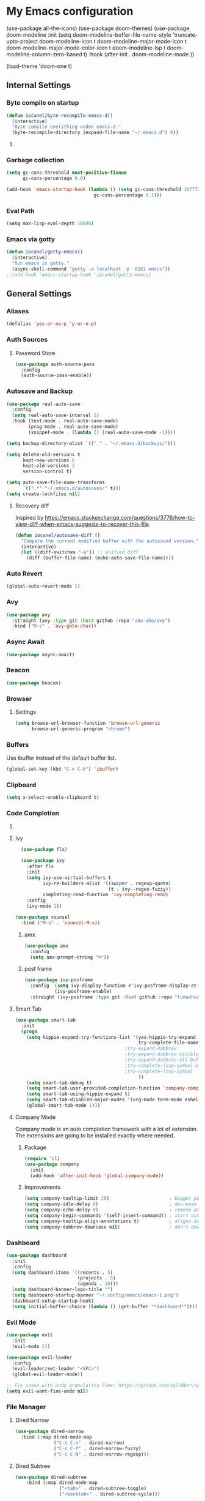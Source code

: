 * My Emacs configuration
  (use-package all-the-icons)
  (use-package doom-themes)
  (use-package doom-modeline
        :init
        (setq doom-modeline-buffer-file-name-style 'truncate-upto-project
              doom-modeline-icon t
              doom-modeline-major-mode-icon t
              doom-modeline-major-mode-color-icon t
              doom-modeline-lsp t
              doom-modeline-column-zero-based t)
         :hook (after-init . doom-modeline-mode ))

  (load-theme 'doom-one t)
#+end_src
** Internal Settings
*** Byte compile on startup
#+begin_src emacs-lisp
  (defun iocanel/byte-recompile-emacs-d()
    (interactive)
    "Byte compile everything under emacs.d."
    (byte-recompile-directory (expand-file-name "~/.emacs.d") 0))
#+end_src
**** COMMENT Hook Registration
#+begin_src emacs-lisp
   (add-hook 'emacs-startup-hook 'iocanel/byte-recompile-emacs-d)
#+end_src
*** Garbage collection
    #+BEGIN_SRC emacs-lisp
      (setq gc-cons-threshold most-positive-fixnum
            gc-cons-percentage 0.6)

      (add-hook 'emacs-startup-hook (lambda () (setq gc-cons-threshold 16777216
                                      gc-cons-percentage 0.1)))
    #+END_SRC
*** Eval Path
    #+BEGIN_SRC emacs-lisp
      (setq max-lisp-eval-depth 10000)
    #+END_SRC
*** COMMENT El get
#+begin_src emacs-lisp
(use-package el-get)
#+end_src
*** Emacs via gotty
#+begin_src emacs-lisp
  (defun iocanel/gotty-emacs()
    (interactive)
    "Run emacs in gotty."
    (async-shell-command "gotty -a localhost -p  8181 emacs"))
  ;;(add-hook 'emacs-startup-hook 'iocanel/gotty-emacs)
#+end_src
** General Settings
*** Aliases
    #+BEGIN_SRC emacs-lisp
      (defalias 'yes-or-no-p 'y-or-n-p)
    #+END_SRC
*** Auth Sources
**** Password Store
     #+BEGIN_SRC emacs-lisp
       (use-package auth-source-pass
         :config
         (auth-source-pass-enable))
     #+END_SRC
*** Autosave and Backup
    #+BEGIN_SRC emacs-lisp
      (use-package real-auto-save
        :config
        (setq real-auto-save-interval 1)
        :hook (text-mode . real-auto-save-mode)
              (prog-mode . real-auto-save-mode)
              (snippet-mode . (lambda () (real-auto-save-mode -1))))

      (setq backup-directory-alist `(("." . "~/.emacs.d/backups/")))

      (setq delete-old-versions t
            kept-new-versions 6
            kept-old-versions 2
            version-control t)

      (setq auto-save-file-name-transforms
            `((".*" "~/.emacs.d/autosaves/" t)))
      (setq create-lockfiles nil)
    #+END_SRC
**** Recovery diff
Inspired by https://emacs.stackexchange.com/questions/3776/how-to-view-diff-when-emacs-suggests-to-recover-this-file
#+begin_src emacs-lisp
  (defun iocanel/autosave-diff ()
    "Compare the current modified buffer with the autosaved version."
    (interactive)
    (let ((diff-switches "-u")) ;; unified diff
      (diff (buffer-file-name) (make-auto-save-file-name))))
#+end_src
*** Auto Revert
#+BEGIN_SRC emacs-lisp
(global-auto-revert-mode 1)
#+END_SRC
*** Avy
    #+BEGIN_SRC emacs-lisp
      (use-package avy
        :straight (avy :type git :host github :repo "abo-abo/avy")
        :bind ("M-s" . 'avy-goto-char))
    #+END_SRC
*** Async Await
#+begin_src emacs-lisp
  (use-package async-await)
#+end_src
*** Beacon
#+BEGIN_SRC emacs-lisp
  (use-package beacon)
#+END_SRC
*** Browser
**** Settings
#+BEGIN_SRC emacs-lisp
  (setq browse-url-browser-function 'browse-url-generic
        browse-url-generic-program "chrome")
#+END_SRC
*** Buffers
    Use ibuffer instead of the default buffer list.
    #+BEGIN_SRC emacs-lisp
      (global-set-key (kbd "C-x C-b") 'ibuffer)
    #+END_SRC
*** Clipboard
    #+BEGIN_SRC emacs-lisp
      (setq x-select-enable-clipboard t)
    #+END_SRC
*** Code Completion
**** COMMENT IDO
***** Initialize
      #+BEGIN_SRC emacs-lisp
        (setq ido-enable-flex-matching t)
        (setq ido-create-new-buffer 'always)
        (setq ido-everywhere t)
        (ido-mode 1)
        ;(setq completing-read-function 'ido-completing-read)
      #+END_SRC
***** Vertical Mode
****** Package
       #+BEGIN_SRC emacs-lisp
         (use-package ido-vertical-mode
           :init
           (ido-vertical-mode 1))
       #+END_SRC
****** COMMENT Colors
       #+BEGIN_SRC emacs-lisp
         (setq ido-use-faces t)
         (set-face-attribute 'ido-vertical-first-match-face nil
                             :foreground "#ff0000")
         (set-face-attribute 'ido-vertical-only-match-face nil
                             :foreground "#ff0000")
         (set-face-attribute 'ido-vertical-match-face nil
                             :foreground "#a0b7c1")
       #+END_SRC
****** Keybindings
       #+BEGIN_SRC emacs-lisp
         (setq ido-vertical-define-keys 'C-n-C-p-up-down-left-right)
       #+END_SRC      
****** Dired integration
       #+BEGIN_SRC emacs-lisp
         (setq ido-show-dot-for-dired t)
       #+END_SRC
****** Bookmark integration
       #+BEGIN_SRC emacs-lisp
         (require 'bookmark)
         (require 'ido)

         (defun ido-bookmark-jump ()
           "Uses ido to search for the bookmark"
           (interactive)
           (bookmark-jump
            (bookmark-get-bookmark
             (ido-completing-read "find bookmark: " (bookmark-all-names)))))

         (provide 'ido-bookmark-jump)

         (global-set-key (kbd "C-x r b") 'ido-bookmark-jump)
       #+END_SRC
**** Ivy
#+BEGIN_SRC emacs-lisp
      (use-package flx)

      (use-package ivy
        :after flx
        :init
        (setq ivy-use-virtual-buffers t
              ivy-re-builders-alist '((swiper . regexp-quote)
                                      (t . ivy--regex-fuzzy))
              completing-read-function 'ivy-completing-read)
        :config
        (ivy-mode 1))

    (use-package counsel
      :bind ("M-x" . 'counsel-M-x))

#+END_SRC
***** amx
      #+BEGIN_SRC emacs-lisp
                (use-package amx 
                  :config
                  (setq amx-prompt-string "⌘")) 
      #+END_SRC
***** post frame
#+begin_src emacs-lisp
    (use-package ivy-posframe
      :config  (setq ivy-display-function #'ivy-posframe-display-at-frame-center)
               (ivy-posframe-enable)
      :straight (ivy-posframe :type git :host github :repo "tumashu/ivy-posframe"))
#+end_src
**** Smart Tab
     #+BEGIN_SRC emacs-lisp
       (use-package smart-tab
         :init
         (progn
           (setq hippie-expand-try-functions-list '(yas-hippie-try-expand
                                                    try-complete-file-name-partially
                                               ;try-expand-dabbrev
                                               ;try-expand-dabbrev-visible
                                               ;try-expand-dabbrev-all-buffers
                                               ;try-complete-lisp-symbol-partially
                                               ;try-complete-lisp-symbol
                                                    ))
           (setq smart-tab-debug t)
           (setq smart-tab-user-provided-completion-function 'company-complete)
           (setq smart-tab-using-hippie-expand t)
           (setq smart-tab-disabled-major-modes '(org-mode term-mode eshell-mode inferior-python-mode))
           (global-smart-tab-mode 1)))
     #+END_SRC
**** Company Mode
     Company mode is an auto completion framework with a lot of extension.
     The extensions are going to be installed exactly where needed.
***** Package
      #+BEGIN_SRC emacs-lisp
        (require 'cl)
        (use-package company
          :init
          (add-hook 'after-init-hook 'global-company-mode))
      #+END_SRC
***** Improvements
      #+BEGIN_SRC emacs-lisp
        (setq company-tooltip-limit 20)                      ; bigger popup window
        (setq company-idle-delay 0)                          ; decrease delay before autocompletion popup shows
        (setq company-echo-delay 0)                          ; remove annoying blinking
        (setq company-begin-commands '(self-insert-command)) ; start autocompletion only after typing
        (setq company-tooltip-align-annotations t)           ; aligns annotation to the right hand side
        (setq company-dabbrev-downcase nil)                  ; don't downcase
      #+END_SRC
*** COMMENT Compilation
#+begin_src emacs-lisp 
  (setq compilation-shell-minor-mode t)
#+end_src
*** Dashboard
    #+BEGIN_SRC emacs-lisp
      (use-package dashboard
        :init
        :config
        (setq dashboard-items `((recents . 5)
                                (projects . 5)
                                (agenda . 10)))
        (setq dashboard-banner-logo-title "")
        (setq dashboard-startup-banner "~/.config/emacs/emacs-1.png")
        (dashboard-setup-startup-hook)
        (setq initial-buffer-choice (lambda () (get-buffer "*dashboard*"))))
    #+END_SRC
*** Evil Mode
    #+BEGIN_SRC emacs-lisp
      (use-package evil
        :init
        (evil-mode 1))

      (use-package evil-leader
        :config
        (evil-leader/set-leader "<SPC>")
        (global-evil-leader-mode))

      ;; Fix issue with undo granularity (See: https://github.com/syl20bnr/spacemacs/issues/2675)
      (setq evil-want-fine-undo nil)
    #+END_SRC
*** File Manager
**** Dired Narrow
#+begin_src emacs-lisp
  (use-package dired-narrow
    :bind (:map dired-mode-map 
                ("C-c C-n" . dired-narrow)
                ("C-c C-f" . dired-narrow-fuzzy)
                ("C-c C-N" . dired-narrow-regexp)))
#+end_src
**** Dired Subtree
#+begin_src emacs-lisp
(use-package dired-subtree
    :bind (:map dired-mode-map 
                ("<tab>" . dired-subtree-toggle)
                ("<backtab>" . dired-subtree-cycle)))
#+end_src
*** Flyspell 
    #+BEGIN_SRC emacs-lisp
      (defun flyspell-enable()
        (flyspell-mode 1)) 

      (defun flyspell-disable()
        (flyspell-mode -1))

      (use-package flyspell
        :diminish flyspell-mode
        :hook (
               (prog-mode . flyspell-prog-mode)
               (org-mode . flyspell-enable))
        :config
        (setq ispell-program-name "/usr/bin/aspell"
              ispell-local-dictionary "en_US"
              ispell-dictionary "american" ; better for aspell
              ispell-extra-args '("--sug-mode=ultra" "--lang=en_US")
              ispell-list-command "--list"
              ispell-local-dictionary-alist '(("en_US" "[[:alpha:]]" "[^[:alpha:]]" "['‘’]"
                                               t ; Many other characters
                                               ("-d" "en_US") nil utf-8))))
    #+END_SRC
*** Hydra
    #+BEGIN_SRC emacs-lisp
      (use-package lv)
      (use-package hydra)
    #+END_SRC
*** Identation
    #+BEGIN_SRC emacs-lisp
      (setq-default indent-tabs-mode nil)
    #+END_SRC
*** Key Bindings
**** Escape for cancel
     #+BEGIN_SRC emacs-lisp
       (define-key isearch-mode-map [escape] 'isearch-abort)
       (define-key isearch-mode-map "\e" 'isearch-abort)
       (global-set-key [escape] 'keyboard-escape-quit)
     #+END_SRC
**** Jump outside of quotes
#+BEGIN_SRC emacs-lisp
       (global-set-key [C-tab] 'sp-forward-sexp)
#+END_SRC
*** Mark multiple
    #+BEGIN_SRC emacs-lisp
      (use-package mark-multiple
        :bind ("C-c m" . 'mark-next-like-this))

      (use-package expand-region
        :bind ("C-q" . 'er/expand-region))
    #+END_SRC
*** Multiple cursors
#+begin_src emacs-lisp
  (use-package multiple-cursors
    :bind (("C-S-c C-S-c" . mc/edit-lines)
           ("C->" . mc/mark-next-like-this)
           ("C-<" . mc/mark-previous-like-this)
           ("C-c C-<" . mc/mark-all-like-this)))
#+end_src
*** Popup kill ring
    #+BEGIN_SRC emacs-lisp
      (use-package popup-kill-ring
        :bind ("M-y" . popup-kill-ring))
    #+END_SRC
*** Shackle
#+begin_src emacs-lisp
  (use-package shackle
    
    :config
   (setq shackle-lighter "")
      (setq shackle-select-reused-windows nil) ; default nil
      (setq shackle-default-alignment 'below) ; default below
      (setq shackle-default-size 0.4) ; default 0.5

      (setq shackle-rules
            ;; CONDITION(:regexp)        :regexp nil :select nil :inhibit-window-quit nil :size 0.01 :align|:other :same|:popup
            '(("\\*undo-tree\\*"         :regexp t                                        :size 0.3 :align below                   )
              ("*Shell Command Output*"              :select nil                                                                   )
              ("\\*Async Shell.*\\*"     :regexp t   :ignore t                                                                     )
              ("\\*Slack.*"              :regexp t   :select nil                          :size 0.3  :align t                      )
              ("*Help*"                              :select t   :inhibit-window-quit t              :other t                      )
              ("*Completions*"                                                            :size 0.3  :align t                      )
              ("*Messages*"                          :select nil :inhibit-window-quit t              :other t                      )
              ("\\*[Wo]*Man.*\\*"        :regexp t   :select t   :inhibit-window-quit t              :other t                      )
              ("\\*poporg.*\\*"          :regexp t   :select t                                       :other t                      )
              ("\\`\\*helm.*?\\*\\'"     :regexp t                                        :size 0.3  :align t                      )
              ("*Calendar*"                          :select t                            :size 0.3  :align below                  )
              ("*info*"                              :select t   :inhibit-window-quit t                            :same t         )
              )))

      (shackle-mode 1)
#+end_src
*** Swiper
    #+BEGIN_SRC emacs-lisp
      (use-package swiper
        :bind ("C-s" . 'swiper-with-selection)
        :custom
        (swiper-action-recenter t))

      (defun swiper-with-selection (start end)
        "Swiper variation that uses selected text as initial input."
        (interactive "r")
        (if (use-region-p)
            (swiper (buffer-substring start end))
          (swiper)))
    #+END_SRC
    

*** Screenshots
#+BEGIN_SRC emacs-lisp
  (defun screenshot ()
    "Take a screenshot."
    (interactive)
     (let ((filename (car (find-file-read-args "Save screenshot to: " nil))))
      (shell-command (format "scrot -s '%s'" filename) nil nil)))

#+END_SRC
*** COMMENT Transparency
    #+BEGIN_SRC emacs-lisp
      (set-frame-parameter (selected-frame) 'alpha '(85 . 70))
      (add-to-list 'default-frame-alist '(alpha . (85. 70)))
    #+END_SRC
*** Windows
**** Switching
     #+BEGIN_SRC emacs-lisp
       (use-package ace-window :bind  ("M-o" . 'ace-window))
     #+END_SRC
**** Splitting
     #+BEGIN_SRC emacs-lisp
       (defun split-and-follow-horizontally ()
         (interactive)
         (split-window-right)
         (balance-windows)
         (other-window 1))

       (global-set-key (kbd "C-x 2") 'split-and-follow-horizontally)

       (defun split-and-follow-vertically ()
         (interactive)
         (split-window-below)
         (balance-windows)
         (other-window 1))

       (global-set-key (kbd "C-x 3") 'split-and-follow-vertically)
     #+END_SRC
*** Which Key
    #+BEGIN_SRC emacs-lisp
      (use-package which-key
        :init
        :config
        (setq which-key-idle-delay 1))

       (evil-leader/set-key "w" 'which-key-mode)

    #+END_SRC  
*** COMMENT Xwidgets
#+begin_src emacs-lisp
  ;; Configuration source: https://www.reddit.com/r/emacs/comments/4srze9/watching_youtube_inside_emacs_25
  ;; make these keys behave like normal browser
  (define-key xwidget-webkit-mode-map [mouse-4] 'xwidget-webkit-scroll-down)
  (define-key xwidget-webkit-mode-map [mouse-5] 'xwidget-webkit-scroll-up)
  (define-key xwidget-webkit-mode-map (kbd "<up>") 'xwidget-webkit-scroll-down)
  (define-key xwidget-webkit-mode-map (kbd "<down>") 'xwidget-webkit-scroll-up)
  (define-key xwidget-webkit-mode-map (kbd "M-w") 'xwidget-webkit-copy-selection-as-kill)
  (define-key xwidget-webkit-mode-map (kbd "C-c") 'xwidget-webkit-copy-selection-as-kill)

  ;; adapt webkit according to window configuration chagne automatically
  ;; without this hook, every time you change your window configuration,
  ;; you must press 'a' to adapt webkit content to new window size
  (add-hook 'window-configuration-change-hook (lambda ()
                             (when (equal major-mode 'xwidget-webkit-mode)
                               (xwidget-webkit-adjust-size-dispatch))))

  ;; by default, xwidget reuses previous xwidget window,
  ;; thus overriding your current website, unless a prefix argument
  ;; is supplied
  ;;
  ;; This function always opens a new website in a new window
  (defun xwidget-browse-url-no-reuse (url &optional sessoin)
    (interactive (progn
                   (require 'browse-url)
                   (browse-url-interactive-arg "xwidget-webkit URL: ")))
    (xwidget-webkit-browse-url url t))

  ;; make xwidget default browser
  (setq browse-url-browser-function (lambda (url session)
                                      (other-window 1)
                                      (xwidget-browse-url-no-reuse url)))
#+end_src
** UI
*** Layout
    #+BEGIN_SRC emacs-lisp
      (tool-bar-mode -1)
      (menu-bar-mode -1)
      (scroll-bar-mode -1)
    #+END_SRC      
*** Windows
**** winum
     #+BEGIN_SRC emacs-lisp
       (use-package winum
         
         :init
         (setq winum-keymap
               (let ((map (make-sparse-keymap)))
                 (define-key map (kbd "C-`") 'winum-select-window-by-number)
                 (define-key map (kbd "M-0") 'winum-select-window-0-or-10)
                 (define-key map (kbd "M-1") 'winum-select-window-1)
                 (define-key map (kbd "M-2") 'winum-select-window-2)
                 (define-key map (kbd "M-3") 'winum-select-window-3)
                 (define-key map (kbd "M-4") 'winum-select-window-4)
                 (define-key map (kbd "M-5") 'winum-select-window-5)
                 (define-key map (kbd "M-6") 'winum-select-window-6)
                 (define-key map (kbd "M-7") 'winum-select-window-7)
                 (define-key map (kbd "M-8") 'winum-select-window-8)
                 map)))
     #+END_SRC
*** Editor
**** Arrow Keys
     #+BEGIN_SRC emacs-lisp
       (define-minor-mode no-arrows-mode
         "Overrides all major and minor mode keys"
         :global nil)

       (defvar no-arrows-map (make-sparse-keymap "no-arrows-map")
         "Override all major and minor mode keys")

       (add-to-list 'emulation-mode-map-alists
                    `((no-arrows-mode . ,no-arrows-map)))

       (define-key no-arrows-map (kbd "<left>")
         (lambda ()
           (interactive)
           (message "Use Vim keys: h for Left")))

       (define-key no-arrows-map (kbd "<right>")
         (lambda ()
           (interactive)
           (message "Use Vim keys: l for Right")))

       (define-key no-arrows-map (kbd "<up>")
         (lambda ()
           (interactive)
           (message "Use Vim keys: k for Up")))

       (define-key no-arrows-map (kbd "<down>")
         (lambda ()
           (interactive)
           (message "Use Vim keys: j for Down")))

       ;(evil-make-intercept-map no-arrows-map)
       ;(add-hook 'prog-mode-hook 'no-arrows-mode)
       ;(add-hook 'org-mode-hook 'no-arrows-mode)
     #+END_SRC
**** Editorconfig
     #+BEGIN_SRC emacs-lisp
       (use-package editorconfig
         :hook (prog-mode . editorconfig-mode))
     #+END_SRC
**** Highlight line
     #+BEGIN_SRC emacs-lisp
       (global-hl-line-mode t)
     #+END_SRC
**** Highlight parenthesis
#+BEGIN_SRC emacs-lisp
  (use-package highlight-parentheses
    :hook (prog-mode . highlight-parentheses-mode))
#+END_SRC
**** Line numbers
     #+BEGIN_SRC emacs-lisp
       (use-package linum-relative
         :hook ((prog-mode maven-pom-mode) . linum-relative-mode))

       (evil-leader/set-key "r" 'linum-relative-toggle)
     #+END_SRC
**** Sudo edit
     This allows editing files that require root access.

     #+BEGIN_SRC emacs-lisp
       (use-package sudo-edit
         :bind ("s-e" . sudo-edit))
     #+END_SRC
     The plugin plays extremely well with a custom su wrapper that combines su with passwordless sudo.
**** Scroll
     #+BEGIN_SRC emacs-lisp
       (setq scroll-conservatively 100)
     #+END_SRC
**** Smart parenthesis
     #+BEGIN_SRC emacs-lisp
       (use-package smartparens
         :config
         (smartparens-global-mode))

       (use-package evil-smartparens)
     #+END_SRC
**** Rainbow delimeters
     To be able to match parenthesis etc:
     #+BEGIN_SRC emacs-lisp
       (use-package rainbow-delimiters
         :hook (prog-mode . rainbow-delimiters-mode)
         :init
         (rainbow-delimiters-mode 1))

       (custom-set-faces
        ;; custom-set-faces was added by Custom.
        ;; If you edit it by hand, you could mess it up, so be careful.
        ;; Your init file should contain only one such instance.
        ;; If there is more than one, they won't work right.

        '(rainbow-delimiters-depth-1-face ((t (:foreground "#e78779")))) ;; red
        '(rainbow-delimiters-depth-2-face ((t (:foreground "#a9b6c1")))) ;; white
        '(rainbow-delimiters-depth-3-face ((t (:foreground "#528369")))) ;; green
        '(rainbow-delimiters-depth-4-face ((t (:foreground "#c57632")))) ;; yellow
        '(rainbow-delimiters-depth-5-face ((t (:foreground "#3e86a0")))) ;; blue
        '(rainbow-delimiters-depth-6-face ((t (:foreground "#e78779")))) ;; red
        '(rainbow-delimiters-depth-7-face ((t (:foreground "#a9b6c1")))) ;; white
        '(rainbow-delimiters-depth-8-face ((t (:foreground "#528369")))) ;; green
        '(rainbow-delimiters-depth-9-face ((t (:foreground "#c57632")))) ;; yellow
        '(rainbow-delimiters-unmatched-face ((t (:background "red")))))
     #+END_SRC     
**** Rainbow mode
#+BEGIN_SRC emacs-lisp
  (use-package rainbow-mode
    :hook (prog-mode . rainbow-mode))
#+END_SRC
**** Visual fill column
     #+BEGIN_SRC emacs-lisp
       (use-package visual-fill-column
         :hook (visual-line-mode . visual-fill-column-mode))
     #+END_SRC
*** Theme
**** COMMENT Darcula
    #+BEGIN_SRC emacs-lisp
      (load "~/.config/emacs/themes/darcula-theme.el")
    #+END_SRC
**** Doom
#+begin_src emacs-lisp

  (use-package all-the-icons)

  (use-package doom-themes)

  (load-theme 'doom-tomorrow-night t)

  (use-package doom-modeline
        :init
        (setq doom-modeline-buffer-file-name-style 'truncate-upto-project
              doom-modeline-icon t
              doom-modeline-major-mode-icon t
              doom-modeline-major-mode-color-icon t
              doom-modeline-mu4e t)
        :hook (after-init . doom-modeline-mode ))

#+end_src
**** COMMENT Custor cursor
     #+BEGIN_SRC emacs-lisp
       (setq-default cursor-type 'bar)
       (set-cursor-color "#ff0000")
       (set-face-attribute 'cursor "#ff0000")
     #+END_SRC
**** COMMENT Custom colors
     #+BEGIN_SRC emacs-lisp
       (defun darkside()
         "Use dark background"
         (interactive)
         (set-foreground-color "#a9b7c1")
         (set-background-color "#262626")
         (set-cursor-color "#ff0000")
         (set-face-background 'vertical-border "#262626"))

       (defun lightside()
         "Use light background"
         (interactive)
         (set-foreground-color "#000000")
         (set-background-color "#e5e5e0")
         (set-cursor-color "#ff0000")
         (set-face-background 'highlight "#555555")
         (set-face-background 'vertical-border "#e5e5e0"))
       (darkside)
       ;; Let's hide the ugly vertical border
       (set-face-foreground 'vertical-border (face-background 'vertical-border))
     #+END_SRC
**** Size and modes
#+begin_src emacs-lisp
  (defun laptop-mode()
    "Modify theme for latpop use"
    (interactive)
    (set-face-attribute 'default nil :height 75)
    (set-face-attribute 'treemacs-root-face nil :height 90))

  (defun desktop-mode()
    "Modify theme for latpop use"
    (interactive)
    (set-face-attribute 'default nil :height 100))

  (defun presenetation-mode()
    "Modify theme for presentations use"
    (interactive)
    (set-face-attribute 'default nil :height 150))

#+end_src
**** Status Line
**** COMMENT powerline
     #+BEGIN_SRC emacs-lisp
       (use-package powerline)

       (require 'powerline)
       (powerline-center-theme)
       (setq powerline-default-separator    'arrow)
     #+END_SRC
**** COMMENT smartline
     #+BEGIN_SRC emacs-lisp
       (use-package smart-mode-line-powerline-theme	  
         :after powerline
         :after smart-mode-line
         :config
         (sml/setup)
         (sml/apply-theme 'dark))

     #+END_SRC
**** COMMENT spaceline
     #+BEGIN_SRC emacs-lisp
       (use-package spaceline
         
         :init
         (progn
           (require 'spaceline-config)
           (setq powerline-default-separator 'arrow)
           (setq spaceline-workspace-numbers-unicode t)
                                               ;	 (setq spaceline-separator-dir-left '(left . left))
                                               ;	 (setq spaceline-separator-dir-right '(right . right))
           (setq powerline-height 32)
           (setq spaceline-highlight-face-func 'spaceline-highlight-face-evil-state)
           (winum-mode)
           (spaceline-toggle-major-mode-on)
           (spaceline-toggle-minor-modes-off)
           (spaceline-toggle-hud-on)
           (spaceline-toggle-projectile-root-on)
           (spaceline-toggle-version-control-on)
           (spaceline-toggle-python-pyenv-on)
           (spaceline-spacemacs-theme)))
     #+END_SRC
**** COMMENT Customization
     #+BEGIN_SRC emacs-lisp
       (set-face-attribute 'mode-line nil
                           :background "#262626"
                           :foreground "#555555"
                           :box nil)
       (set-face-attribute 'mode-line-inactive nil
                           :background "#262626"
                           :foreground "#262626"
                           :box nil)
       (set-face-attribute 'mode-line-buffer-id nil
                           :background  "#262626"
                           :foreground  "#c57632"
                           :box nil)
       (set-face-attribute 'mode-line-buffer-id-inactive nil
                           :background  "#262626"
                           :foreground  "#262626"
                           :box nil)

       (set-face-attribute 'powerline-inactive1 nil
                           :background  "#262626"
                           :foreground  "#262626"
                           :box nil)

       (setq powerline-arrow-shape 'arrow)
     #+END_SRC     
*** Completion
** Tool
*** Alert
#+begin_src emacs-lisp 
  (use-package alert)
#+end_src
*** Anki
**** editor
#+begin_src emacs-lisp
  (use-package anki-editor
    :defer t)
#+end_src
*** Browser
**** Package
     #+BEGIN_SRC emacs-lisp
       (use-package eww
         :defer t)

       (use-package eww-lnum
         :defer t)
     #+END_SRC
**** Hydra
     #+BEGIN_SRC emacs-lisp
       (defhydra eww-hydra (:hint nil :exit t)
         ;; The '_' character is not displayed. This affects columns alignment.
         ;; Remove s many spaces as needed to make up for the '_' deficit.
         "
                       ^Bookmark^                        ^Test or Task^                       ^Navigation^
                       ^^^^^^-----------------------------------------------------------------------------------------------
                        _B_: eww-bookmark-mode            _e_: eww                          _f_: eww-lnum-follow
                        _s_: eww-bookmark-save            _d_: eww-download                 _>_: eww-forward_url
                        _y_: eww-bookamrk-yank                                            _<_: eww-back-url
                        _k_: eww-bookamrk-kill                                            _u_: eww-up-url
                        _b_: eww-bookmark-browse                                          _t_: eww-top-url
                       "
                                               ; Edit
         ("B" eww-bookmark-mode)
         ("s" eww-bookmark-save)
         ("y" eww-bookmark-yank)
         ("k" eww-bookmark-kill)
         ("b" eww-bookamrk-browse)
                                               ; Task
         ("e" eww :hydra-deactivate t)
         ("d" eww-download)
                                               ; Navifation
         ("f" eww-lnum-follow)
         (">" eww-forward-url)
         ("<" eww-back-url)
         ("u" eww-up-url)
         ("t" eww-top-url)
         ("q" nil "quit"))

       (evil-leader/set-key "e" 'eww-hydra/body)
       (add-hook 'eww-after-render-hook 'eww-hydra/body)

     #+END_SRC
**** COMMENT Custom
     #+BEGIN_SRC emacs-lisp
       (defun xdg-open (url &rest ignore)
         "Calls xdg-open"
         (call-process-shell-command (format "xdg-open %s&" (url-encode-url url)) nil 0))

       (setq browse-url-browser-function 'xdg-open)
     #+END_SRC
*** demo-it
#+BEGIN_SRC emacs-lisp
  (use-package demo-it
    :defer t)

  (evil-leader/set-key "a d s" 'demo-it-start)
  (evil-leader/set-key "a d e" 'demo-it-end)
  (evil-leader/set-key "a d p" 'demo-it-step)
  (evil-leader/set-key "a d q" 'demo-it-presentation-quit)
  (evil-leader/set-key "a d a" 'demo-it-presentation-advance)
#+END_SRC
*** Email
**** mu4e
***** package
      #+BEGIN_SRC emacs-lisp
        (use-package mu4e
          :straight (mu4e :type git :host github :repo "djcb/mu"))

        (use-package org-mu4e
          :straight (org-mu4e :type git :host github :repo "djcb/mu"))

        ;;store link to message if in header view, not to header query
        (setq org-mu4e-link-query-in-headers-mode nil)

        (use-package evil-mu4e)

        (evil-leader/set-key "a m" 'mu4e)
      #+END_SRC
***** account info
      #+BEGIN_SRC emacs-lisp
        (setq user-mail-address "iocanel@gmail.com"
              user-full-name "Ioannis Canellos")

        ;; mail directory
        (setq mu4e-maildir "~/.mail")
        (setq mu4e-drafts-folder "/iocanel@gmail.com/Drafts")
        (setq mu4e-refile-folder "/iocanel@gmail.com/Archived")
        (setq mu4e-trash-folder "/iocanel@gmail.com/Deleted Messages")
        (setq mu4e-sent-folder "/iocanel@gmail.com/Sent Messages")
        (setq mu4e-get-mail-command "~/scripts/util/get-mail-and-index")
        (setq mu4e-update-interval 300)

        (setq mu4e-compose-context-policy 'ask-if-none
              mu4e-context-policy 'pick-first
              mu4e-contexts
              `( ,(make-mu4e-context
                   :name "personal"
                   :enter-func (lambda () (mu4e-message "Switch to iocanel@gmail.com"))
                   ;; leave-func not defined
                   :match-func (lambda (msg)
                                 (when msg
                                   (string-match-p "^/iocanel@gmail.com" (mu4e-message-field msg :maildir))))
                   :vars '((smtpmail-smtp-user               . "iocanel@gmail.com")
                           (mail-reply-to                    . "iocanel@gmail.com")
                           (user-mail-address                . "iocanel@gmail.com")
                           (user-full-name                   . "Ioannis Canellos")
                           (message-send-mail-function       . message-send-mail-with-sendmail)
                           (sendmail-program                 . "/usr/bin/msmtp")
                           (message-sendmail-extra-arguments . ("-C" "/home/iocanel/.config/msmtp/config" "--read-envelope-from"))
                           (message-sendmail-f-is-evil       . t)
                           (mu4e-sent-messages-behavior      . delete)
                           (mu4e-compose-signature           . t)))
                 ,(make-mu4e-context
                   :name "redhat"
                   :enter-func (lambda () (mu4e-message "Switch to ikanello@redhat.com"))
                   :match-func (lambda (msg)
                                 (when msg
                                   (string-match-p "^/ikanello@redhat.com" (mu4e-message-field msg :maildir))))
                   :vars '((smtpmail-smtp-user               . "ikanello@redhat.com")
                           (mail-reply-to                    . "ikanello@redhat.com")
                           (user-mail-address                . "ikanello@redhat.com")
                           (user-full-name                   . "Ioannis Canellos")
                           (message-send-mail-function       . message-send-mail-with-sendmail)
                           (sendmail-program                 . "/usr/bin/msmtp")
                           (message-sendmail-extra-arguments . ("-C" "/home/iocanel/.config/msmtp/config" "--read-envelope-from"))
                           (message-sendmail-f-is-evil       . t)
                           (mu4e-sent-messages-behavior      . delete)
                           (mu4e-compose-signature           .  t)))))
      #+END_SRC
***** COMMENT alerts
      #+BEGIN_SRC emacs-lisp
        (use-package mu4e-alert)

        (setq mu4e-alert-interesting-mail-query
              (concat
               "flag:unread"
               " and not flag:list"
               " and not flag:trashed"
               " and (to:iocanel or ikanello)"))

        (mu4e-alert-set-default-style 'libnotify)
        (add-hook 'after-init-hook #'mu4e-alert-enable-notifications)

        (add-hook 'after-init-hook #'mu4e-alert-enable-mode-line-display)
      #+END_SRC
***** msmtp
      #+BEGIN_SRC emacs-lisp
        (setq message-send-mail-function 'message-send-mail-with-sendmail)
        (setq sendmail-program "msmtp")
        (setq message-sendmail-extra-arguments '("-C" "/home/iocanel/.config/msmtp/config" "--read-envelope-from"))
        (setq message-sendmail-f-is-evil 't)
        (setq message-kill-buffer-on-exit t)
      #+END_SRC
***** customization
      #+BEGIN_SRC emacs-lisp
        (set-face-attribute 'mu4e-replied-face nil :inherit 'link :underline nil)
        (set-face-attribute 'mu4e-trashed-face nil :foreground "#555555")
        (add-to-list 'mu4e-view-actions '("ViewInBrowser" . mu4e-action-view-in-browser) t)
        (setq mu4e-headers-results-limit 1000000)
        ;; Why would I want to leave my message open after I've sent it?
        (setq message-kill-buffer-on-exit t)
        ;; Don't ask for a 'context' upon opening mu4e
        (setq mu4e-context-policy 'pick-first)
        ;; Don't ask to quit... why is this the default?
        (setq mu4e-confirm-quit nil)
        (setq mu4e-headers-visible-lines 25)
        ;; convert org mode to HTML automatically
        (setq org-mu4e-convert-to-html t)

        (defalias 'org-mail 'org-mu4e-compose-org-mode)

        (add-hook 'mu4e-view-mode-hook 'mu4e-mark-region-code)
                ;;; Show Smileys
        (add-hook 'mu4e-view-mode-hook 'smiley-buffer)

        ;; enable inline images
        (setq mu4e-view-show-images t)
        ;; use imagemagick, if available
        (when (fboundp 'imagemagick-register-types)
          (imagemagick-register-types))

        (add-hook 'mu4e-compose-mode-hook
                  (lambda ()
                    (set-fill-column 72)
                    (auto-fill-mode 0)
                    (visual-fill-column-mode)
                    (setq visual-line-fringe-indicators '(left-curly-arrow right-curly-arrow))
                    (visual-line-mode)))

        (defun no-auto-fill ()
          "Turn off auto-fill-mode."
          (auto-fill-mode -1))

        (add-hook 'mu4e-compose-mode-hook #'no-auto-fill)
        (add-to-list 'mu4e-view-actions '("ViewInBrowser" . mu4e-action-view-in-browser) t)
      #+END_SRC
***** bookmarks
      #+BEGIN_SRC emacs-lisp

        (setq mu4e-bookmarks
              '(
                ("date:2d..now AND flag:unread AND NOT flag:trashed AND not flag:list AND date:30d..now AND (to:iocanel or ikanello) AND NOT from:Connect2Go" "Must read" ?r)
                ("flag:unread AND NOT flag:trashed AND NOT maildir:\"/Archived\" AND NOT from:Connect2Go" "Unread messages" ?U)
                ("date:2d..now AND flag:unread AND NOT flag:trashed AND NOT maildir:\"/Archived\" AND NOT from:Connect2Go" "Recent unread messages" ?u)
                ("mime:text/calendar" "Events" ?E)
                ("date:30d..now AND mime:text/calendar" "Recent Events" ?e)
                ("not flag:list AND date:30d..now AND (to:iocanel or ikanello)" "Personal" ?P)
                ("date:2d..now AND not flag:list AND date:30d..now AND (to:iocanel or ikanello)" "Recent Personal" ?p)
                ("date:today" "Today's messages" ?t)
                ("date:7d..now" "Last 7 days" ?w)
                ("from:Connect2Go" "Home events" ?h)))
      #+END_SRC
*** LaTex
**** Package
     #+BEGIN_SRC emacs-lisp
       (use-package auctex
         
         :mode ("\\.tex\\'" . latex-mode)
         :commands (latex-mode LaTeX-mode plain-tex-mode)
         :init
         (progn
           (add-hook 'LaTeX-mode-hook #'LaTeX-preview-setup)
           (add-hook 'LaTeX-mode-hook #'flyspell-mode)
           (add-hook 'LaTeX-mode-hook #'turn-on-reftex)
           (setq TeX-auto-save t
                 TeX-parse-self t
                 TeX-save-query nil
                 TeX-PDF-mode t)
           (setq-default TeX-master nil)))

     #+END_SRC
**** Preview
     #+BEGIN_SRC emacs-lisp
       (use-package latex-preview-pane)
     #+END_SRC
**** Autofill
     #+BEGIN_SRC emacs-lisp
       (defun schnouki/latex-auto-fill ()
         "Turn on auto-fill for LaTeX mode."
         (turn-on-auto-fill)
         (set-fill-column 80)
         (setq default-justification 'left))
       (add-hook 'LaTeX-mode-hook #'schnouki/latex-auto-fill)
     #+END_SRC
**** Skip LaTex commands from spellchecking
     #+BEGIN_SRC emacs-lisp
       (defvar schnouki/ispell-tex-skip-alists
         '("cite" "nocite"
           "includegraphics"
           "author" "affil"
           "ref" "eqref" "pageref"
           "label"))
       (setq ispell-tex-skip-alists
             (list
              (append (car ispell-tex-skip-alists)
                      (mapcar #'(lambda (cmd) (list (concat "\\\\" cmd) 'ispell-tex-arg-end)) schnouki/ispell-tex-skip-alists))
              (cadr ispell-tex-skip-alists)))
     #+END_SRC
**** Synchronize with Evince
     #+BEGIN_SRC emacs-lisp
       (defun synctex/un-urlify (fname-or-url)
         "A trivial function that replaces a prefix of file:/// with just /."
         (if (string= (substring fname-or-url 0 8) "file:///")
             (substring fname-or-url 7)
           fname-or-url))

       (defun synctex/evince-sync (file linecol &rest ignored)
         "Handle synctex signal from Evince."
         (let* ((fname (url-unhex-string (synctex/un-urlify file)))
                (buf (find-buffer-visiting fname))
                (line (car linecol))
                (col (cadr linecol)))
           (if (null buf)
               (message "[Synctex]: %s is not opened..." fname)
             (switch-to-buffer buf)
             (goto-char (point-min))
             (forward-line (1- (car linecol)))
             (unless (= col -1)
               (move-to-column col)))))

       (defvar *dbus-evince-signal* nil)

       (defun synctex/enable-evince-sync ()
         "Enable synctex with Evince over DBus."
         (require 'dbus)
         (when (and
                (eq window-system 'x)
                (fboundp 'dbus-register-signal))
           (unless *dbus-evince-signal*
             (setf *dbus-evince-signal*
                   (dbus-register-signal
                    :session nil "/org/gnome/evince/Window/0"
                    "org.gnome.evince.Window" "SyncSource"
                    'synctex/evince-sync)))))

       (add-hook 'LaTeX-mode-hook 'synctex/enable-evince-sync)
     #+END_SRC
*** Projectile
**** Package
     #+BEGIN_SRC emacs-lisp
       (use-package projectile
         :config
         (projectile-global-mode)
         (setq projectile-completion-system 'ivy)
         (setq projectile-enable-caching t)
         (setq projectile-use-git-grep t)
         (setq projectile-switch-project-action 'projectile-dired)
         (global-set-key (kbd "C-c p o") 'projectile-switch-project)
         (global-set-key (kbd "C-c p f") 'projectile-find-file)
         (global-set-key (kbd "C-c p g") 'projectile-grep))
     #+END_SRC
*** Terminal
**** Eshell
***** Package
      #+BEGIN_SRC emacs-lisp
        (use-package eshell)
      #+END_SRC
***** Utils
#+BEGIN_SRC emacs-lisp
  (defun eshell/clear ()
    (interactive)
    "Clear the eshell buffer."
    (let ((inhibit-read-only t))
      (erase-buffer)))

  (defun eshell/compilation-mode () 
    "Enable compilation mode"
    (interactive)
    ;; compilation shell mode doesn't work properly so it needs a nudge every now and then
    (compilation-shell-minor-mode -1)
    (compilation-shell-minor-mode 1))

  (global-set-key (kbd "C-c k") 'eshell/compilation-mode)
  (add-hook 'eshell-post-command-hook 'eshell/compilation-mode)

  (global-set-key (kbd "C-c l") 'eshell/clear)
#+END_SRC
***** Aliases 
      #+BEGIN_SRC emacs-lisp
        (add-hook 'eshell-mode-hook (lambda ()
                                      (eshell/alias "cls" "eshell/clear")
                                      (eshell/alias "clear" "eshell/clear")
                                      (eshell/alias "d" "dired $1")
                                      (eshell/alias "e" "find-file $1")
                                      (eshell/alias "ee" "find-file-other-window $1")
                                      (eshell/alias "emacs" "find-file-other-window $1")
                                      (eshell/alias "ff" "find-file $1")
                                      (eshell/alias "gd" "magit-diff-unstaged")
                                      (eshell/alias "gds" "magit-diff-staged")
                                      (eshell/alias "ll" "ls -AlohG --color=always $*")
                                      (eshell/alias "ls" "TERM=ansi ls --color=always $*")
                                      (eshell/alias "mci" "mvn clean install")
                                      (eshell/alias "vi" "find-file-other-window $1")))
      #+END_SRC
***** Visuals
#+begin_src emacs-lisp
        (add-hook 'eshell-mode-hook (lambda ()
                                   (add-to-list 'eshell-visual-commands "ssh")
                                   (add-to-list 'eshell-visual-commands "tail")
                                   (add-to-list 'eshell-visual-commands "top")))

#+end_src
***** Prompt
      #+BEGIN_SRC emacs-lisp
        (defun pwd-replace-home (pwd)
          "Replace home in PWD with tilde (~) character."
          (interactive)
          (let* ((home (expand-file-name (getenv "HOME")))
                 (home-len (length home)))
            (if (and
                 (>= (length pwd) home-len)
                 (equal home (substring pwd 0 home-len)))
                (concat "~" (substring pwd home-len))
              pwd)))

        (defun pwd-shorten-dirs (pwd)
          "Shorten all directory names in PWD except the last two."
          (let ((p-lst (split-string pwd "/")))
            (if (> (length p-lst) 2)
                (concat
                 (mapconcat (lambda (elm) (if (zerop (length elm)) ""
                                            (substring elm 0 1)))
                            (butlast p-lst 2)
                            "/")
                 "/"
                 (mapconcat (lambda (elm) elm)
                            (last p-lst 2)
                            "/"))
              pwd))	)

        (setq eshell-prompt-function (lambda nil
                                       (concat
                                        (propertize (pwd-shorten-dirs (pwd-replace-home (eshell/pwd))) 'face `(:foreground "#528369"))
                                        (propertize "\n" 'face `(:foreground "#c57632"))
                                        (propertize " $ " 'face `(:foreground "#c57632")))))
        (setq eshell-highlight-prompt t)
      #+End_SRC
***** Disable highlighting
      #+BEGIN_SRC emacs-lisp
        (add-hook 'eshell-mode-hook (lambda ()
                                      (setq-local global-hl-line-mode nil)))
      #+END_SRC
***** Auto suggest
      #+BEGIN_SRC emacs-lisp
        (use-package esh-autosuggest
        :hook (eshell-mode . esh-autosuggest-mode))
      #+END_SRC
***** COMMENT Compilation Mode
#+begin_src emacs-lisp
  (add-hook 'shell-mode-hook 'compilation-shell-minor-mode)
#+end_src
**** Mutli-term
     #+BEGIN_SRC emacs-lisp
       (use-package multi-term)
       (defvar multi-term-program "/bin/zsh")
     #+END_SRC
**** Ansi-term
     #+BEGIN_SRC emacs-lisp
       (defvar my-term-shell "/bin/zsh")
       (defadvice ansi-term (before force-zsh)
         (interactive (list my-term-shell)))
       (ad-activate 'ansi-term)
     #+END_SRC
**** Terminal Binding
     #+BEGIN_SRC emacs-lisp
       (global-set-key (kbd "<S-'>") 'multi-term)
     #+END_SRC
*** Treemacs
    #+BEGIN_SRC emacs-lisp
      (use-package treemacs
        :defer t
        :bind ("M-0" . 'treemacs-select-window)
        :config
        (progn
          (setq treemacs-change-root-without-asking t
                treemacs-collapse-dirs              (if (executable-find "python") 3 0)
                treemacs-file-event-delay           5000
                treemacs-follow-after-init          t
                treemacs-follow-recenter-distance   0.1
                treemacs-goto-tag-strategy          'refetch-index
                treemacs-indentation                2
                treemacs-indentation-string         " "
                treemacs-max-git-entries            5000
                treemacs-is-never-other-window      nil
                treemacs-never-persist              nil
                treemacs-no-png-images              t 
                treemacs-recenter-after-file-follow t
                treemacs-recenter-after-tag-follow  nil
                treemacs-show-hidden-files          t
                treemacs-silent-filewatch           nil
                treemacs-silent-refresh             nil
                treemacs-sorting                    'alphabetic-desc
                treemacs-tag-follow-cleanup         t
                treemacs-tag-follow-delay           1.5
                treemacs-width                      30)
          (treemacs-follow-mode t)
          (treemacs-filewatch-mode t)
          (treemacs-fringe-indicator-mode t)
          ;;an alternative is (treemacs-git-mode 'extended) which is currently slow for large projects.))
          (treemacs-git-mode 'extended)))

      (use-package treemacs-evil :demand t)
      (use-package treemacs-projectile
        :defer t
        :config
        (setq treemacs-header-function #'treemacs-projectile-create-header))

      (defun iocanel/git-p (name path)
        (equal name ".git"))

      (setq treemacs-ignored-file-predicates '(iocanel/git-p))
    #+END_SRC
**** Utilities
#+begin_src emacs-lisp
  (defun iocanel/project-root-dir (buffer)
    "Find the project root of the specified buffer."
    (cond ((or (not buffer) (equal "/" buffer)) nil)
          ((projectile-project-p buffer) buffer)
          (t (iocanel/project-root-dir (file-name-directory (directory-file-name buffer))))))

    (defun iocanel/kill-non-project-buffers ()
      "Kill all buffers that don't belong to a project."
      (interactive)
      (let ((buffers (buffer-list (selected-frame))))
        (dolist (buf buffers)
          (with-current-buffer buf
            (let* ((buf-name (buffer-name buf))
                   (buf-path (buffer-file-name buf))
                   (project-root (iocanel/project-root-dir buf-path)))
                  (if (not project-root)
                  (message "Current buffer: %s is part of: %s. " buf-name project-root))
              (when (and (null (projectile-project-p))
                        (not (string-match "^\*" buf-name)))
                  (message "Killing buffer: %s" buf-name)
                  ;;(kill-buffer buf)
                  ))))))

    (defun iocanel/treemacs-collapse-dir-toggle ()
      "Toggle value of treemacs-collapse-dir between 3 0."
      (interactive)
      (if (= treemacs-collapse-dirs 0)
          (setq treemacs-collapse-dirs 3)
        (setq treemacs-collapse-dirs 0))
      (treemacs-refresh))

    (defun iocanel/treemacs-create-and-switch-to-workspace ()
      "Create and switch to a new treemacs workspace."
      (interactive)
      (let* ((workspace (treemacs-do-create-workspace))
             (selected (car (cdr workspace))))
        (setf (treemacs-current-workspace) selected)))

    (defun iocanel/treemacs-switch-to-project-workspace ()
      "Select a different workspace for treemacs."
      (interactive)
      (pcase (treemacs-do-switch-workspace)
        ('only-one-workspace
         (treemacs-pulse-on-failure "There are no other workspaces to select."))
        (`(success ,workspace)
         (let ((window-visible? nil)
               (buffer-exists? nil))
           (pcase (treemacs-current-visibility)
             ('visible
              (setq window-visible? t
                    buffer-exists? t))
             ('exists
              (setq buffer-exists? t)))
           (when window-visible?
             (delete-window (treemacs-get-local-window)))
           (when buffer-exists?
             (kill-buffer (treemacs-get-local-buffer)))
           (when buffer-exists?
             (let ((treemacs-follow-after-init nil)
                   (treemacs-follow-mode nil))
               (treemacs-select-window)))
           (when (not window-visible?)
             (bury-buffer)))
         (treemacs-pulse-on-success "Selected workspace %s."
           (propertize (treemacs-workspace->name workspace))
           (iocanel/treemacs-open-project-workspace workspace)
           ))))

    (defun iocanel/treemacs-open-project-workspace (workspace)
      "Open the first project of the workspace."
      (let* ((selected workspace)
             (name (treemacs-project->name selected))
             (project (treemacs-project->path selected))
             (path (treemacs-project->path (car project))))
        (message (format "Swith to project: %s path:%s" name path))
        (projectile-switch-project-by-name path)
        (idee-refresh-view)
        (projectile-invalidate-cache nil)))

#+end_src
**** Hydra
     #+BEGIN_SRC emacs-lisp
       (defhydra treemacs-hydra (:hint nil :exit t)
         ;; The '_' character is not displayed. This affects columns alignment.
         ;; Remove s many spaces as needed to make up for the '_' deficit.
         "
                ^Workspaces^             ^Toggles^                 ^Windows^                     ^Navigation^
                ^^^^^^-----------------------------------------------------------------------------------------
                _N_: new workspace       _t_: tree view toggle     _s_: select window            _b_: bookmark
                _S_: switch workspace    _p_: projectile toggle    _d_: delete other windows     _f_: find file
                _R_: remove workspace    _d_: show hidden files                                  _T_: find tag
                _E_: edit workspace      _c_: collapse dirs
                _F_: finish edit         _g_: magit
               "
                                               ; Toggles
         ("N" iocanel/treemacs-create-and-switch-to-workspace)
         ("R" treemacs-remove-workspace)
         ("S" iocanel/treemacs-switch-to-project-workspace)
         ("E" treemacs-edit-workspaces)
         ("F" treemacs-finish-edit)
         ("t" treemacs-toggle)
         ("p" treemacs-projectile-toggle)
         ("d" treemacs-toggle-show-dot-files)
         ("c" iocanel/treemacs-collapse-dir-toggle)
         ("g" magit-status)
                                               ; Windows
         ("s" treemacs-select-window)
         ("d" treemacs-delete-other-windows)
                                               ; Navifation
         ("b" treemacs-bookmark)
         ("f" treemacs-find-file)
         ("T" treemacs-find-tag)
         ("q" nil "quit"))

       (evil-leader/set-key "t" 'treemacs-hydra/body)
     #+END_SRC
*** COMMENT Sidebar
    #+BEGIN_SRC emacs-lisp
      (add-to-list 'load-path "~/.local/share/icons-in-terminal/") ;; If it's not already done
      (add-to-list 'load-path "~/workspace/src/github.com/sebastiencs/sidebar.el")
      (require 'sidebar)
      (global-set-key (kbd "C-x C-f") 'sidebar-open)
      (global-set-key (kbd "C-x C-a") 'sidebar-buffers-open)

    #+END_SRC
*** Snippets
    #+BEGIN_SRC emacs-lisp
      (use-package yasnippet
        :init
        (setq yas-snippet-dirs
              '("~/.emacs.d/snippets"                 ;; personal snippets
                "~/.config/emacs/snippets"
                "~/.config/emacs/templates"))
        (yas-global-mode)
        :config
        (use-package yasnippet-snippets)
        (yas-reload-all))

      ;; Use yas-indent-line fixed in yaml-mode. This fixes issues with parameter mirroring breaking indentation
      (setq yas-indent-line 'fixed)

      ;; Add yasnippet support for all company backends
      ;; https://github.com/syl20bnr/spacemacs/pull/179
      (defvar company-mode/enable-yas t
        "Enable yasnippet for all backends.")

      (defun company-mode/backend-with-yas (backend)
        (if (or (not company-mode/enable-yas) (and (listp backend) (member 'company-yasnippet backend)))
            backend
          (append (if (consp backend) backend (list backend))
                  '(:with company-yasnippet))))

      (setq company-backends (mapcar #'company-mode/backend-with-yas company-backends))
    #+END_SRC
*** Slack#+begin_src emacs-lisp
    #+BEGIN_SRC emacs-lisp
    (use-package slack
      :commands (slack-start)
      :init
      (setq slack-buffer-emojify t) ;; if you want to enable emoji, default nil
      (setq slack-prefer-current-team t)
      (setq slack-modeline t)
      :config
      (slack-register-team
       :name "springcloud"
       :token (replace-regexp-in-string "\n\\'" ""  (shell-command-to-string "pass show websites/slack/springcloud.slack.com/token"))
       :subscribed-channels '(spring-cloud-k8s))

      (slack-register-team
       :name "obsidian-toaster"
       :token (replace-regexp-in-string "\n\\'" ""  (shell-command-to-string "pass show websites/slack/obsidian-toaster.slack.com/token"))
       :modeline-enabled t
       :modeline-name "springboot"
       :subscribed-channels '(springboot))

      (evil-define-key 'normal slack-info-mode-map
        ",u" 'slack-room-update-messages)
      (evil-define-key 'normal slack-mode-map
        ",c" 'slack-buffer-kill
        ",ra" 'slack-message-add-reaction
        ",rr" 'slack-message-remove-reaction
        ",rs" 'slack-message-show-reaction-users
        ",pl" 'slack-room-pins-list
        ",pa" 'slack-message-pins-add
        ",pr" 'slack-message-pins-remove
        ",mm" 'slack-message-write-another-buffer
        ",me" 'slack-message-edit
        ",md" 'slack-message-delete
        ",u" 'slack-room-update-messages
        ",2" 'slack-message-embed-mention
        ",3" 'slack-message-embed-channel
        "\C-n" 'slack-buffer-goto-next-message
        "\C-p" 'slack-buffer-goto-prev-message)
       (evil-define-key 'normal slack-edit-message-mode-map
        ",k" 'slack-message-cancel-edit
        ",s" 'slack-message-send-from-buffer
        ",2" 'slack-message-embed-mention
        ",3" 'slack-message-embed-channel))

  (add-to-list
   'alert-user-configuration
   '(((:message . "@iocanel\\|Ioannis")
      (:title . "\\(2-springboot\\|spring-cloud-k8s\\)")
      (:category . "slack"))
     libnotify nil))

   (evil-leader/set-key "a s" 'slack-start)

#+end_src
*** Stack Exchange
**** Package
    #+BEGIN_SRC emacs-lisp
      (use-package sx
        :config
        (bind-keys :prefix "C-c s"
                   :prefix-map my-sx-map
                   :prefix-docstring "Global keymap for SX."
                   ("q" . sx-tab-all-questions)
                   ("i" . sx-inbox)
                   ("o" . sx-open-link)
                   ("u" . sx-tab-unanswered-my-tags)
                   ("a" . sx-ask)
                   ("s" . sx-search)))
    #+END_SRC
**** Evil Configuration
***** Questions
      #+BEGIN_SRC emacs-lisp
        (define-minor-mode sx-evil-question-mode
          "Overrides SX related keys for question mode"
          :global nil)

        (defvar sx-evil-question-map (make-sparse-keymap "sx-evil-question-map")
          "Override all major and minor mode keys")

        (add-to-list 'emulation-mode-map-alists
                     `((sx-evil-question-mode . ,sx-evil-question-map)))


        (define-key sx-evil-question-map (kbd "<RET>") 'sx-display)
        (define-key sx-evil-question-map "a" 'sx-answer)
        (define-key sx-evil-question-map "c" 'sx-comment)
        (define-key sx-evil-question-map "O" 'sx-question-list--interactive-order-prompt)
        (define-key sx-evil-question-map "*" 'sx-star)
        (define-key sx-evil-question-map "e" 'sx-edit)
        (define-key sx-evil-question-map "d" 'sx-downvote)
        (define-key sx-evil-question-map "u" 'sx-upvote)
        (define-key sx-evil-question-map "q" 'quit-window)

        (evil-make-intercept-map sx-evil-question-map)
        (add-hook 'sx-question-mode-hook 'sx-evil-question-mode)
      #+END_SRC
***** Question List
      #+BEGIN_SRC emacs-lisp
        (define-minor-mode sx-evil-question-list-mode
          "Overrides SX related keys for question list mode"
          :global nil)

        (defvar sx-evil-question-list-map (make-sparse-keymap "sx-evil-question-list-map")
          "Override all major and minor mode keys")

        (add-to-list 'emulation-mode-map-alists
                     `((sx-evil-question-list-mode . ,sx-evil-question-list-map)))
        (define-key sx-evil-question-list-map (kbd "<RET>") 'sx-display)
        (define-key sx-evil-question-list-map "a" 'sx-ask)
        (define-key sx-evil-question-list-map "h" 'sx-question-list-hide)
        (define-key sx-evil-question-list-map "m" 'sx-question--mark-read)
        (define-key sx-evil-question-list-map "S" 'sx-search)
        (define-key sx-evil-question-list-map "s" 'sx-question-list-switch-site)
        (define-key sx-evil-question-list-map "t" 'sx-tab-switch)
        (define-key sx-evil-question-list-map "v" 'sx-visit-externally)
        (define-key sx-evil-question-list-map "q" 'quit-window)

        (evil-make-intercept-map sx-evil-question-list-map)
        (add-hook 'sx-question-list-mode-hook 'sx-evil-question-list-mode)

      #+END_SRC
***** Inbox
      #+BEGIN_SRC emacs-lisp
        (define-minor-mode sx-evil-inbox-mode
          "Overrides SX related keys for inbox mode"
          :global nil)

        (defvar sx-evil-inbox-map (make-sparse-keymap "sx-evil-inbox-map")
          "Override all major and minor mode keys")

        (add-to-list 'emulation-mode-map-alists
                     `((sx-evil-inbox-mode . ,sx-evil-inbox-map)))
        (define-key sx-evil-inbox-map (kbd "<RET>") 'sx-display)
        (define-key sx-evil-inbox-map "v" 'sx-visit-externally)
        (define-key sx-evil-inbox-map "q" 'quit-window)

        (evil-make-intercept-map sx-evil-inbox-map)
        (add-hook 'sx-inbox-mode-hook 'sx-evil-inbox-mode)

      #+END_SRC

     #+BEGIN_SRC emacs-lisp
     #+END_SRC
*** Version Control
**** Magit
     #+BEGIN_SRC emacs-lisp
       (use-package magit
         :config
         (setq ediff-multiframe nil)
         (setq-default ediff-window-setup-function 'ediff-setup-windows-plain))

       (use-package evil-magit)

       ;; Key bindings
       (global-set-key (kbd "C-c g s") 'magit-status)
     #+END_SRC
**** Forge
#+begin_src emacs-lisp
       (use-package forge
         :straight (forge :type git :host github :repo "magit/forge"))

  ;; Let's overide the way that handle the token
  (defun ghub--token (host username package &optional nocreate forge)
    (replace-regexp-in-string "\n\\'" ""  (shell-command-to-string (format "pass show %s/%s" host username))))
#+end_src
**** Orgit
#+begin_src emacs-lisp
(use-package orgit
         :straight (orgit :type git :host github :repo "magit/orgit" :branch "forge"))
#+end_src
**** Git timemachine
     Allows you a buffer to move back in time (previous commits)
***** Package     
      #+BEGIN_SRC emacs-lisp
        (use-package git-timemachine
          :config
          (global-set-key (kbd "C-c g t") 'git-timemachine-toggle))
      #+END_SRC
***** Hooks
      #+BEGIN_SRC emacs-lisp
        (eval-after-load 'git-timemachine
          '(progn
             (evil-make-overriding-map git-timemachine-mode-map 'normal)
             ;; force update evil keymaps after git-timemachine-mode loaded
             (add-hook 'git-timemachine-mode-hook #'evil-normalize-keymaps)))
      #+END_SRC
***** Hydras
      #+BEGIN_SRC emacs-lisp
        (defhydra hydra-git-timemachine ()
          "Git timemachine"
          ("p" git-timemachine-show-previous-revision "previous revision")
          ("n" git-timemachine-show-next-revision "next revision")
          ("q" nil "quit"))
      #+END_SRC
**** Git gutter
     Displays marks on the left bar about changes since last commit.
     #+BEGIN_SRC emacs-lisp
       (use-package git-gutter-fringe)
       ;; We don't want this on non programming modes
       (add-hook 'prog-mode-hook (lambda () (git-gutter-mode)))
     #+END_SRC
**** Github
***** Github Pull Request
      #+BEGIN_SRC emacs-lisp
        (use-package github-pullrequest)
      #+END_SRC
***** Github Issues
      #+BEGIN_SRC emacs-lisp
        (use-package github-issues)
      #+END_SRC
** Modes
*** Org Mode
#+begin_src emacs-lisp
(setq org-modules '(org-w3m org-bbdb org-bibtex org-docview org-gnus org-info org-irc org-mhe org-rmail org-eww))
#+end_src
**** Agenda
     #+BEGIN_SRC emacs-lisp
       (require 'org-agenda)
       (setq org-agenda-files (list "~/Documents/calendars/personal.org"
                                    "~/Documents/calendars/work.org"
                                    "~/Documents/notes/personal.org"
                                    "~/Documents/notes/work.org"
                                    "~/Documents/notes/todo.org"
                                    "~/Documents/notes/schedule.org"
                                    "~/Documents/notes/jira/"))

       (define-key global-map "\C-ca" 'org-agenda)
       (evil-leader/set-key "a a" 'org-agenda)
     #+END_SRC
**** Babel
     #+BEGIN_SRC emacs-lisp
       (use-package org
         :config
         (org-babel-do-load-languages 'org-babel-load-languages
                                      '((shell      . t)
                                        (groovy     . t)
                                        (java       . t)
                                        (clojure    . t)
                                        (js         . t)
                                        (emacs-lisp . t)
                                        (python     . t))))
     #+END_SRC
**** Bullets
     To replace ascii asterisks with bullets:    
     #+BEGIN_SRC emacs-lisp
       (use-package org-bullets
         
         :config
         (add-hook 'org-mode-hook (lambda () (org-bullets-mode))))
     #+END_SRC
**** Blogging
***** Installation
      To install the org2blog plugin:
      #+BEGIN_SRC emacs-lisp
        (use-package org2blog)
      #+END_SRC
***** Setup
      #+BEGIN_SRC emacs-lisp
        (let (blog-password)
          (setq blog-password (replace-regexp-in-string "\n\\'" ""  (shell-command-to-string "pass show websites/iocanel.com/iocanel@gmail.com")))
          (setq org2blog/wp-use-sourcecode-shortcode t)
          (setq org2blog/wp-blog-alist
                `(("iocanel.com"
                   :url "https://iocanel.com/xmlrpc.php"
                   :username "iocanel@gmail.com"
                   :password ,blog-password))))
      #+END_SRC      
***** Troubleshooting
****** Symbol’s function definition is void: org-define-error
       Issue and workaround can be found at: https://github.com/eschulte/epresent/issues/61
       #+BEGIN_SRC emacs-lisp
         (define-obsolete-function-alias 'org-define-error 'define-error)
       #+END_SRC
**** Capture
     #+BEGIN_SRC emacs-lisp
       (setq org-capture-templates
             '(
               ("l" "Link" entry (file+headline "~/Documents/notes/links.org" "Links") "* %? %^L %^g \n%T" :prepend t)
               ("n" "Note" entry (file+headline "~/Documents/notes/todo.org" "Notes") "* %?\n%u" :prepend t)
               ("j" "Journal" entry (file+datetree "~/Documents/notes/journal.org" "Journal") (file "~/.config/emacs/journal.orgtmpl"))
               ("s" "Status Roll" entry (file+datetree "~/Documents/notes/status-roll.org" "Status Roll") (file "~/.config/emacs/status-roll.orgtmpl"))

               ("c" "Calendar")
               ("cw" "Work Event" entry (file  "~/Documents/calendars/work.org") "* %?\n\n%^T\n\n:PROPERTIES:\n\n:END:\n\n")
               ("cp" "Personal Event" entry (file  "~/Documents/calendars/personal.org") "* %?\n\n%^T\n\n:PROPERTIES:\n\n:END:\n\n")

               ("t" "To Do")
               ("tw" "Work To Do Item" entry (file+headline "~/Documents/notes/work.org" "To Do") "* TODO %?\nSCHEDULED: %(org-insert-time-stamp (org-read-date nil t \"+0d\"))\n%a\n" :prepend t)
               ("tp" "Personal To Do Item" entry (file+headline "~/Documents/notes/personal.org" "To Do") "* TODO %?\nSCHEDULED: %(org-insert-time-stamp (org-read-date nil t \"+0d\"))\n%a\n" :prepend t)


               ("f" "Flashcards")
               ("fe" "Emacs") 
               ("fef" "Emacs facts"  entry (file+headline "~/Documents/flashcards/emacs.org" "Emacs") "* Fact :drill:\n %t\n %^{The fact}\n")
               ("feq" "Emacs questions"  entry (file+headline "~/Documents/flashcards/emacs.org" "Emacs") "* Question :drill:\n %t\n %^{The question} \n** Answer: \n%^{The answer}")
               ("fh" "History") 
               ("fhf" "History facts"  entry (file+headline "~/Documents/flashcards/history.org" "History") "* Fact :drill:\n %t\n %^{The fact}\n")
               ("fhq" "History questions"  entry (file+headline "~/Documents/flashcards/history.org" "History") "* Question :drill:\n %t\n %^{The question} \n** Answer: \n%^{The answer}")
               ("fm" "Maths")
               ("fmf" "Math facts"  entry (file+headline "~/Documents/flashcards/maths.org" "Maths") "* Fact :drill:\n %t\n %^{The fact}\n")
               ("fmq" "Math questions"  entry (file+headline "~/Documents/flashcards/maths.org" "Maths") "* Question :drill:\n %t\n %^{The question} \n** Answer: \n%^{The answer}")
               ("fc" "Computer Science")
               ("fcf" "Computer Science facts"  entry (file+headline "~/Documents/flashcards/computer-science.org" "Computer Science") "* Fact :drill:\n %t\n %^{The fact}\n")
               ("fcq" "Computer Science questions"  entry (file+headline "~/Documents/flashcards/computer-science.org" "Computer Science") "* Question :drill:\n %t\n %^{The question} \n** Answer: \n%^{The answer}")
               ("fs" "Sports")
               ("fsf" "Sports facts"  entry (file+headline "~/Documents/flashcards/sprots.org" "Sports") "* Fact :drill:\n %t\n %^{The fact}\n")
               ("fsq" "Sports questions"  entry (file+headline "~/Documents/flashcards/sprots.org" "Sports") "* Question :drill:\n %t\n %^{The question} \n** Answer: \n%^{The answer}")
               ("fn" "Nutrition") 
               ("fnf" "Nutrition facts"  entry (file+headline "~/Documents/flashcards/nutrition.org" "Nutrition") "* Fact :drill:\n %t\n %^{The fact}\n")
               ("fnq" "Nutrition questions"  entry (file+headline "~/Documents/flashcards/nutrition.org" "Nutrition") "* Question :drill:\n %t\n %^{The question} \n** Answer: \n%^{The answer}")
               ("fl" "Languages")
               ("fls" "Spanish"  entry (file+headline "~/Documents/flashcards/languages/spanish.org" "Spanish") "* Question :drill:\n %t\n %^{The question} \n** Answer: \n%^{The answer}")))
       (define-key global-map "\C-cc" 'org-capture)
       (evil-leader/set-key "c" 'org-capture)
     #+END_SRC
**** Code blocks
***** Edit code in a new window
      By pressing (C-c ') you can edit the code in a new buffer.
      #+BEGIN_SRC emacs-lisp
        (setq org-src-window-setup 'current-window)
      #+END_SRC    
***** Code block identation
      #+BEGIN_SRC emacs-lisp
        (setq org-src-tab-acts-natively t)
      #+END_SRC
***** Babel packs
      #+BEGIN_SRC emacs-lisp
        (use-package ob-go)
        (use-package ob-typescript)
      #+END_SRC
**** Drill
#+begin_src emacs-lisp
      ;;This is an org-drill fork that contains the fixes:
      ;; 1. for the `Invalid match tag: ""`.
      ;; 2. missing org-learn
      (use-package org-drill
                :straight (org-drill :type git :host github :repo "iocanel/org-drill")
                :config
                (setq org-drill-scope 'directory))

#+end_src
**** Evil
     #+BEGIN_SRC emacs-lisp
       (use-package evil-org
         
         :after org
         :config
         (add-hook 'org-mode-hook 'evil-org-mode)
         (add-hook 'evil-org-mode-hook
                   (lambda ()
                     (evil-org-set-key-theme)))
         (require 'evil-org-agenda)
         (evil-org-agenda-set-keys))

       ;;Open org-links in evil mode
       (define-key global-map "\C-co" 'evil-org-open-links)
       (evil-leader/set-key "o" 'evil-org-open-links)
     #+END_SRC
**** Export Formats
***** asciidoc
      #+BEGIN_SRC emacs-lisp
        (use-package ox-asciidoc)
      #+END_SRC
***** markdown
      #+BEGIN_SRC emacs-lisp
        (use-package ox-gfm)
      #+END_SRC
**** Google Calendar
I need to deal with two problems:

1) my work account can't be controlled from my personal account.
2) org-gcal doesn't support multiple accounts yet.

So I controlling my personal calendar from my work calendar and I configure org-gcal to work with my work calendar.
     #+BEGIN_SRC emacs-lisp
       (let ((client-id (replace-regexp-in-string "\n\\'" ""  (shell-command-to-string "pass show services/google/vdirsyncer/ikanello@redhat.com/client-id")))
             (secret (replace-regexp-in-string "\n\\'" ""  (shell-command-to-string "pass show services/google/vdirsyncer/ikanello@redhat.com/secret"))))

         (use-package org-gcal
           :load-path "~/workspace/src/github.com/iocanel/org-gcal.el/")

           (setq org-gcal-client-id client-id
                 org-gcal-client-secret secret
                 org-gcal-file-alist '(("iocanel@gmail.com" .  "~/Documents/calendars/personal.org")
                                       ("ikanello@redhat.com" . "~/Documents/calendars/work.org"))))
       (add-hook 'org-capture-after-finalize-hook (lambda () (org-gcal-sync)))
       (add-hook 'org-agenda-mode-hook (lambda () (org-gcal-sync)))


     #+END_SRC
     If token expires it is you'll start having http 400 errors. To fix just do a simple: org-gcal-refresh-token!
**** Indent
#+BEGIN_SRC emacs-lisp
  (add-hook 'org-mode-hook (lambda () (org-indent-mode)))
#+END_SRC
**** Jira
***** package
     #+BEGIN_SRC emacs-lisp
       (defun org-jira-login()
         (interactive)
         (let ((jira-password (replace-regexp-in-string "\n\\'" ""  (shell-command-to-string "pass show websites/jboss.org/iocanel"))))
           (jiralib-login "iocanel" jira-password)))

       (use-package org-jira
         
         :config
         (org-jira-login))

       (setq jiralib-url "https://issues.jboss.org/")
       (setq jiralib-user-login-name "iocanel")
       (setq org-jira-working-dir "~/Documents/notes/jira")
     #+END_SRC
***** customizations
      #+BEGIN_SRC emacs-lisp
                 (defvar org-jira-selected-board nil)
                 (defvar org-jira-selected-sprint nil)
                 (defvar org-jira-selected-epic nil)

                 (defvar org-jira-boards-cache ())
                 (defvar org-jira-sprint-by-board-cache ())
                 (defvar org-jira-epic-by-board-cache ())

                 ;;
                 ;; Boards
                 ;;
                 (defun org-jira-list-boards()
                   "List all boards."
                   (unless org-jira-boards-cache
                     (setq org-jira-boards-cache (jiralib--agile-call-sync "/rest/agile/1.0/board" 'values)))
                   org-jira-boards-cache)

                 (defun org-jira-get-board-id()
                   "Select a board if one not already selected."
                   (unless org-jira-selected-board
                     (setq org-jira-selected-board (org-jira-board-completing-read)))
                     (cdr (assoc 'id org-jira-selected-board)))

                 (defun org-jira-get-board()
                   "Select a board if one not already selected."
                   (unless org-jira-selected-board
                     (setq org-jira-selected-board (org-jira-board-completing-read)))
                     org-jira-selected-board)

                 (defun org-jira-select-board()
                   "Select a board."
                   (interactive)
                  (setq org-jira-selected-board (org-jira-board-completing-read)))

                 (defun org-jira-board-completing-read()
                   "Select a board by name."
                   (interactive)
                   (let* ((boards (org-jira-list-boards))
                          (board-names (mapcar #'(lambda (a) (cdr (assoc 'name a))) boards))
                          (board-name (completing-read "Choose board:" board-names)))
                     (car (seq-filter #'(lambda (a) (equal (cdr (assoc 'name a)) board-name)) boards))))

                 ;;
                 ;; Sprint
                 ;;
                 (defun org-jira-get-project-boards(project-id)
                   "Find the board of the project.")

                 (defun org-jira-get-sprints-by-board(board-id &optional filter)
                   "List all sprints by BOARD-ID."
                   (interactive)
                   (let ((board-sprints-cache (cdr (assoc board-id org-jira-sprint-by-board-cache))))
                     (unless board-sprints-cache
                       (setq board-sprints-cache (jiralib--agile-call-sync (format "/rest/agile/1.0/board/%s/sprint" board-id)'values)))

                     (add-to-list 'org-jira-sprint-by-board-cache `(,board-id . ,board-sprints-cache))
                     (if filter
                         (seq-filter filter board-sprints-cache)
                       board-sprints-cache)))

                 (defun org-jira--active-sprint-p(sprint)
                   "Predicate that checks if SPRINT is active."
                   (not (assoc 'completeDate sprint)))


                 (defun org-jira-sprint-completing-read(board-id)
                   "Select an active sprint by name."
                   (let* ((sprints (org-jira-get-sprints-by-board board-id 'org-jira--active-sprint-p))
                          (sprint-names (mapcar #'(lambda (a) (cdr (assoc 'name a))) sprints))
                          (sprint-name (completing-read "Choose sprint:" sprint-names)))
                     (car (seq-filter #'(lambda (a) (equal (cdr (assoc 'name a)) sprint-name)) sprints))))

                 (defun org-jira-move-issue-to-sprint(issue-id sprint-id)
                   "Move issue with ISSUE-ID to sprint with SPRINT-ID."
                         (jiralib--rest-call-it (format "/rest/agile/1.0/sprint/%s/issue" sprint-id) :type "POST" :data (format "{\"issues\": [\"%s\"]}" issue-id)))

                 (defun org-jira-assign-current-issue-to-sprint()
                   "Move the selected issue to an active sprint."
                   (interactive)
                   (let* ((issue-id (org-jira-parse-issue-id))
                          (board-id (cdr (assoc 'id (org-jira-get-board))))
                          (sprint-id (cdr (assoc 'id (org-jira-sprint-completing-read board-id)))))

                     (org-jira-move-issue-to-sprint issue-id sprint-id)))

                 (defun org-jira-get-sprint-id()
                   "Select a sprint id if one not already selected."
                   (unless org-jira-selected-sprint
                     (setq org-jira-selected-sprint (org-jira-sprint-completing-read)))
                     (cdr (assoc 'id org-jira-selected-sprint)))

                 (defun org-jira-get-sprint()
                   "Select a sprint if one not already selected."
                   (unless org-jira-selected-sprint
                     (setq org-jira-selected-sprint (org-jira-select-sprint)))
                     org-jira-selected-sprint)

                 (defun org-jira-select-sprint()
                   "Select a sprint."
                   (interactive)
                  (setq org-jira-selected-sprint (org-jira-sprint-completing-read (org-jira-get-board-id))))
                 ;;
                 ;; Epics
                 ;;

                 (defun org-jira-get-epics-by-board(board-id &optional filter)
                   "List all epics by BOARD-ID."
                   (interactive)
                   (let ((board-epics-cache (cdr (assoc board-id org-jira-epic-by-board-cache))))
                     (unless board-epics-cache
                       (setq board-epics-cache (jiralib--agile-call-sync (format "/rest/agile/1.0/board/%s/epic" board-id)'values)))

                     (add-to-list 'org-jira-epic-by-board-cache `(,board-id . ,board-epics-cache))
                     (if filter
                         (seq-filter filter board-epics-cache)
                       board-epics-cache)))

                 (defun org-jira--active-epic-p(epic)
                   "Predicate that checks if EPIC is active."
                   (not (equal (assoc 'done epic) 'false)))


                 (defun org-jira-epic-completing-read(board-id)
                   "Select an active epic by name."
                   (let* ((epics (org-jira-get-epics-by-board board-id 'org-jira--active-epic-p))
                          (epic-names (mapcar #'(lambda (a) (cdr (assoc 'name a))) epics))
                          (epic-name (completing-read "Choose epic:" epic-names)))
                     (car (seq-filter #'(lambda (a) (equal (cdr (assoc 'name a)) epic-name)) epics))))

                 (defun org-jira-move-issue-to-epic(issue-id epic-id)
                   "Move issue with ISSUE-ID to epic with SPRINT-ID."
                         (jiralib--rest-call-it (format "/rest/agile/1.0/epic/%s/issue" epic-id) :type "POST" :data (format "{\"issues\": [\"%s\"]}" issue-id)))

                 (defun org-jira-assign-current-issue-to-epic()
                   "Move the selected issue to an active epic."
                   (interactive)
                   (let* ((issue-id (org-jira-parse-issue-id))
                          (board-id (cdr (assoc 'id (org-jira-get-board))))
                          (epic-id (cdr (assoc 'id (org-jira-epic-completing-read board-id)))))

                     (org-jira-move-issue-to-epic issue-id epic-id)))

                 (defun org-jira-get-epic-id()
                   "Select a epic id if one not already selected."
                   (unless org-jira-selected-epic
                     (setq org-jira-selected-epic (org-jira-epic-completing-read)))
                     (cdr (assoc 'id org-jira-selected-epic)))

                 (defun org-jira-get-epic()
                   "Select a epic if one not already selected."
                   (unless org-jira-selected-epic
                     (setq org-jira-selected-epic (org-jira-select-epic)))
                     org-jira-selected-epic)

                 (defun org-jira-select-epic()
                   "Select a epic."
                   (interactive)
                  (setq org-jira-selected-epic (org-jira-epic-completing-read (org-jira-get-board-id))))

                 (defun org-jira-create-issue-with-defaults()
                   "Create an issue and assign to default sprint and epic."
                   (org-jira-create-issue)
                   (org-jira-move-issue-to-epic)
                   (org-jira-move-issue-to-sprint))

                 ;;
                 ;; Populate caches
                (async-start (progn
                 ;;              (jiralib-get-users "SB")
                 ;;              (org-jira-list-boards)
                ))

      #+END_SRC
***** hydra
      #+BEGIN_SRC emacs-lisp

        (defhydra org-jira-hydra (:hint nil :exit t)
          ;; The '_' character is not displayed. This affects columns alignment.
          ;; Remove s many spaces as needed to make up for the '_' deficit.
          "
                 ^Actions^           ^Issue^              ^Buffer^                         ^Defaults^ 
                 ^^^^^^-----------------------------------------------------------------------------------------------
                  _L_ist issues      _u_pdate issue       _R_efresh issues in buffer       Select _B_oard 
                  _C_reate issue     update _c_omment                                    Select _E_pic
                                   assign _s_print                                     Select _S_print
                                   assign _e_print                                     Create issue with _D_efaults
                                   _b_rowse issue
                                   _r_efresh issue
                                   _p_rogress issue
                 "
          ("L" org-jira-get-issues)
          ("C" org-jira-create-issue)

          ("u" org-jira-update-issue)
          ("c" org-jira-update-comment)
          ("b" org-jira-browse-issue)
          ("s" org-jira-assign-current-issue-to-sprint)
          ("e" org-jira-assign-current-issue-to-epic)
          ("r" org-jira-refresh-issue)
          ("p" org-jira-progress-issue)

          ("R" org-jira-refresh-issues-in-buffer)

          ("B" org-jira-select-board)
          ("E" org-jira-select-epic)
          ("S" org-jira-select-sprint)
          ("D" org-jira-create-with-defaults)

          ("q" nil "quit"))

        (evil-leader/set-key "j" 'org-jira-hydra/body)
      #+END_SRC

**** Presentations
***** org-present
      #+BEGIN_SRC emacs-lisp
        (use-package org-present)

        (add-hook 'org-present-mode-hook
                  (lambda ()
                    (org-present-big)
                    (org-display-inline-images)
                    (org-present-hide-cursor)
                    (hide-mode-line-mode)
                    (flyspell-mode -1)
                    (org-present-read-only)))
        (add-hook 'org-present-mode-quit-hook
                  (lambda ()
                    (org-present-small)
                    (org-remove-inline-images)
                    (org-present-show-cursor)
                    (hide-mode-line-reset)
                    (flyspell-mode 1)
                    (org-present-read-write)))


        (evil-leader/set-key "p s" 'org-present)
        (evil-leader/set-key "p q" 'org-present-quit)
        (define-key org-present-mode-keymap (kbd "C-c l") 'org-present-next)
        (define-key org-present-mode-keymap (kbd "C-c h") 'org-present-prev)
      #+END_SRC
***** COMMENT org-tree-slide
#+BEGIN_SRC emacs-lisp
  (use-package org-tree-slide
    :config
    (setq org-tree-slide-header nil
          org-tree-slide-title nil))

  (use-package moom
    
    :config
    (setq moom-frame-width-single 200))


  (add-hook 'org-tree-slide-mode-play-hook (lambda ()
                                             (moom-toggle-frame-maximized)
                                             (hide-mode-line-mode)
                                             (flyspell-mode -1)
                                             (org-present-hide-cursor)
                                             (beacon-mode -1)))

  (add-hook 'org-tree-slide-mode-stop-hook (lambda ()
                                             (moom-toggle-frame-maximized)
                                             (hide-mode-line-mode)
                                             (flyspell-mode 1)
                                             (org-present-show-cursor)
                                             (beacon-mode 1)))
#+END_SRC
***** ox-reveal
      #+BEGIN_SRC emacs-lisp
        (use-package ox-reveal)
      #+END_SRC
**** Templates
      #+BEGIN_SRC emacs-lisp
        (setq org-structure-template-alist  '(("a" . "export ascii") ("c" . "center") ("C" . "comment") ("e" . "example") ("E" . "export") ("h" . "export html") ("l" . "export latex") ("q" . "quote") ("s" . "src") ("v" . "verse")))
      #+END_SRC
** Development
*** Tools
**** Flycheck
    #+BEGIN_SRC emacs-lisp
      (use-package flycheck
        
        :init (setq flycheck-indication-mode 'right-fringe)
        :hook (prog-mode . flycheck-mode))
    #+END_SRC
**** Realgud
     #+BEGIN_SRC emacs-lisp
       (use-package realgud)
     #+END_SRC
*** Languages and Frameworks
**** Angular
    #+BEGIN_SRC emacs-lisp
      (use-package ng2-mode)
    #+END_SRC
**** Clojure
     Most of the clojure configuration comes from: https://github.com/howardabrams/dot-files/blob/master/emacs-clojure.org
***** clojure-mode
      #+BEGIN_SRC emacs-lisp
        (use-package clojure-mode
          
          :init
          (defconst clojure--prettify-symbols-alist
            '(("fn"   . ?λ)))
          :config
          (add-hook 'clojure-mode-hook 'global-prettify-symbols-mode)
          :bind (("C-c d f" . cider-code)
                 ("C-c d g" . cider-grimoire)
                 ("C-c d w" . cider-grimoire-web)
                 ("C-c d c" . clojure-cheatsheet)
                 ("C-c d d" . dash-at-point)))
      #+END_SRC
***** cider
      #+BEGIN_SRC emacs-lisp
        (use-package cider
          
          :commands (cider cider-connect cider-jack-in)

          :init
          (setq cider-auto-select-error-buffer t
                cider-repl-pop-to-buffer-on-connect nil
                cider-repl-use-clojure-font-lock t
                cider-repl-wrap-history t
                cider-repl-history-size 1000
                cider-show-error-buffer t
                nrepl-hide-special-buffers t
                ;; Stop error buffer from popping up while working in buffers other than the REPL:
                nrepl-popup-stacktraces nil)

          ;; (add-hook 'cider-mode-hook 'cider-turn-on-eldoc-mode)
          (add-hook 'cider-mode-hook 'company-mode)

          (add-hook 'cider-repl-mode-hook 'paredit-mode)
          (add-hook 'cider-repl-mode-hook 'superword-mode)
          (add-hook 'cider-repl-mode-hook 'company-mode)
          (add-hook 'cider-test-report-mode 'jcf-soft-wrap)

          :bind (:map cider-mode-map
                 ("C-c C-v C-c" . cider-send-and-evaluate-sexp)
                 ("C-c C-p"     . cider-eval-print-last-sexp)))
      #+END_SRC
***** paredit
      #+BEGIN_SRC emacs-lisp
        (use-package paredit
          
          :bind ("M-^" . paredit-delete-indentation)
          :bind ("C-^" . paredit-remove-newlines)
          :init
          (add-hook 'clojure-mode-hook 'paredit-mode))

        (defun paredit-delete-indentation (&optional arg)
          "Handle joining lines that end in a comment."
          (interactive "*P")
          (let (comt)
            (save-excursion
              (move-beginning-of-line (if arg 1 0))
              (when (skip-syntax-forward "^<" (point-at-eol))
                (setq comt (delete-and-extract-region (point) (point-at-eol)))))
            (delete-indentation arg)
            (when comt
              (save-excursion
                (move-end-of-line 1)
                (insert " ")
                (insert comt)))))

        (defun paredit-remove-newlines ()
          "Removes extras whitespace and newlines from the current point
        to the next parenthesis."
          (interactive)
          (let ((up-to (point))
                (from (re-search-forward "[])}]")))
             (backward-char)
             (while (> (point) up-to)
               (paredit-delete-indentation))))

      #+END_SRC
***** flycheck
      #+BEGIN_SRC emacs-lisp
        (use-package flycheck-clojure
          
          :init
          (add-hook 'after-init-hook 'global-flycheck-mode)
          :config
          (use-package flycheck
            :config
            (flycheck-clojure-setup)))

        (use-package flycheck-pos-tip
          
          :config
          (use-package flycheck
            :config
            (setq flycheck-display-errors-function 'flycheck-pos-tip-error-messages)))
      #+END_SRC
***** openscad
      #+BEGIN_SRC emacs-lisp
        (defun spit-scad-last-expression ()
          (interactive)
          (cider-interactive-eval
           (format
            "(require 'scad-clj.scad)
              (spit \"repl.scad\"
                    (scad-clj.scad/write-scad %s))"
            (cider-last-sexp))))
      #+END_SRC
**** Elisp
***** elsip-mode #+BEGIN_SRC emacs-lisp (use-package lisp-mode :init (defconst lisp--prettify-symbols-alist '(("lambda"  . ?λ)                  ; Shrink this ("."       . ?•)))                ; Enlarge this :bind (("C-c e i" . ielm)) :config (add-hook 'emacs-lisp-mode-hook 'global-prettify-symbols-mode) (add-hook 'emacs-lisp-mode-hook 'turn-on-eldoc-mode) ;(add-hook 'emacs-lisp-mode-hook 'activate-aggressive-indent) ;; Bind some prefixes to a couple of mode maps: (bind-keys :map emacs-lisp-mode-map :prefix-map lisp-find-map :prefix "C-h e" ("e" . view-echo-area-messages) ("f" . find-function) ("k" . find-function-on-key) ("l" . find-library) ("v" . find-variable) ("V" . apropos-value)) (dolist (m (list emacs-lisp-mode-map lisp-interaction-mode-map)) (bind-keys :map m :prefix-map lisp-evaluation-map :prefix "C-c e" ("b" . eval-buffer) ("r" . eval-region) ("c" . eval-and-comment-output) ;; Defined below ("o" . eval-and-comment-output) ("d" . toggle-debug-on-error) ("f" . emacs-lisp-byte-compile-and-load)))) #+END_SRC
***** hydra
     #+BEGIN_SRC emacs-lisp
       (defhydra elisp-hydra (:hint nil :exit t)
         ;; The '_' character is not displayed. This affects columns alignment.
         ;; Remove s many spaces as needed to make up for the '_' deficit.
         "
                ^Edit^                           ^Test or Task^                       ^Navigation^
                ^^^^^^-----------------------------------------------------------------------------------------------
                 _o_: eval-and-comment-output    _b_: eval-buffer                       _f_: find-function
                 _G_: magit-status               _r_: eval-region                       _k_: find-function-on-key
                                               _f_: emacs-lisp-byte-compile-and-load  _l_: find-library
                                                                                    _v_: find-variable
                "
                                               ; Edit
         ("o" eval-and-comment-output)
         ("G" magit-status)
                                               ; Task
         ("b" eval-buffer)
         ("r" eval-region)
                                               ; Navifation
         ("f" find-function)
         ("k" find-function-on-key)
         ("l" find-library)
         ("v" find-variable)
         ("q" nil "quit"))

       (evil-leader/set-key "l" 'elisp-hydra/body)
     #+END_SRC
**** Go
***** Go Mode
     #+BEGIN_SRC emacs-lisp
       (use-package go-mode)
       (require 'go-mode)
       (add-hook 'before-save-hook 'gofmt-before-save)
     #+END_SRC
***** Completion
***** Package
      #+BEGIN_SRC emacs-lisp
        (use-package company-go
          
          :init
          (add-hook 'go-mode-hook (lambda ()
                                    (set (make-local-variable 'company-backends) '(company-go))
                                    (company-mode))))
      #+END_SRC
***** Depenendencies
     Install the following using from the command line:
     #+BEGIN_SRC shell
       go get -u -v github.com/nsf/gocode
       go get -u -v github.com/rogpeppe/godef
       go get -u -v golang.org/x/tools/cmd/guru
       go get -u -v golang.org/x/tools/cmd/gorename
       go get -u -v golang.org/x/tools/cmd/goimports
     #+END_SRC
***** Go guru
     #+BEGIN_SRC emacs-lisp
       (use-package go-guru
         
         :commands go-guru-hl-identifier-mode
         :init (add-hook 'go-mode-hook #'go-guru-hl-identifier-mode))
     #+END_SRC
***** COMMENT Goflymake
     To install goflymake we first need to build the goflymake binary:
     #+BEGIN_SRC sh
       go get -u github.com/dougm/goflymake
       go build github.com/dougm/goflymake
     #+END_SRC

     #+BEGIN_SRC emacs-lisp
       (add-to-list 'load-path "~/workspace/src/github.com/dougm/goflymake")
       (require 'go-flymake)
       (require 'go-flycheck)
     #+END_SRC
***** Go eldoc
     #+BEGIN_SRC emacs-lisp
       (use-package go-eldoc
         
         :commands go-eldoc-setup
         :init (add-hook 'go-mode-hook 'go-eldoc-setup))
     #+END_SRC
***** Go Tooling
     #+BEGIN_SRC emacs-lisp
       (use-package go-imports)
       (use-package go-rename)
       (use-package go-snippets)
       (use-package go-projectile)
     #+END_SRC
***** Go Treemacs Settings     
      #+BEGIN_SRC emacs-lisp
        (defun golang-vendor-p (name path)
          (let ((vendor (and (equal "vendor" name) (file-exists-p (format "%s/glide.yml" (file-name-directory path))))))
            ;; Debugging Message
            ;;(message (format "%s - %s" path vendor))
            vendor)) 
        (add-to-list 'treemacs-ignored-file-predicates 'golang-vendor-p)
      #+END_SRC
***** Go Hydra
     #+BEGIN_SRC emacs-lisp
       (defhydra go-hydra (:hint nil :exit t)
         ;; The '_' character is not displayed. This affects columns alignment.
         ;; Remove s many spaces as needed to make up for the '_' deficit.
         "
         ^Edit^                           ^Test or Task^                       ^Navigation^
         ^^^^^^-----------------------------------------------------------------------------------------------
          _u_: go-remove-unused-imports    _P_: go-play-buffer                  _/_: go-guru-referrers
          _F_: gofmt                       _R_: go-play-region                  _?_: go-guru-definition
          _V_: magit-status
         "
                                               ; Edit
         ("u" go-remove-unused-imports)
         ("F" gofmt)
         ("V" magit-status)
                                               ; Task
         ("P" go-play-buffer)
         ("R" go-play-region)
                                               ; Navifation
         ("/" go-guru-referrers)
         ("?" go-guru-definition)
         ("q" nil "quit"))

       (evil-leader/set-key "g" 'go-hydra/body)
     #+END_SRC
**** Html
***** emmet-mode
     #+BEGIN_SRC emacs-lisp
       (defun add-emmet-expand-to-smart-tab-completions ()
         ;; Add an entry for current major mode in
         ;; `smart-tab-completion-functions-alist' to use
         ;; `emmet-expand-line'.
         (add-to-list 'smart-tab-completion-functions-alist
                      (cons major-mode #'emmet-expand-yas)))

       (use-package emmet-mode 
         :commands (emmet-mode emmet-expand-line)
         :hook (sgml-mode css-mode)
         :init
         (setq emmet-indentation 2)
         (setq emmet-move-cursor-between-quotes t))

       (add-hook 'html-mode-hook 'add-emmet-expand-to-smart-tab-completions)
       (add-hook 'css-mode-hook 'add-emmet-expand-to-smart-tab-completions)
     #+END_SRC
**** Java
***** Language Server
     #+BEGIN_SRC emacs-lisp
       (use-package lsp-mode)

       (use-package lsp-ui
         :hook (lsp-mode . lsp-ui-mode)
         :config
         (setq lsp-ui-sideline-show-hover nil))

       (use-package company-lsp
         
         :init (add-to-list 'company-backends 'company-lsp))

     #+END_SRC
****** Utilities
#+begin_src emacs-lisp
(defun iocanel/lsp-workspace-clear ()
  "Wipe lsp workspace."
  (interactive)
  (setq lsp--session (make-lsp-session)) 
  (lsp-restart-workspace))
#+end_src
****** Java
      #+BEGIN_SRC emacs-lisp
        (defun iocanel/lsp-java-actions()
          "A function that fans out to all functions required when using java-mode."
          (lsp)
          (flycheck-mode)
          (company-mode)
          (lsp-ui-mode))

        (use-package lsp-java
          :init
          (setq lsp-java-save-action-organize-imports nil
                lsp--cur-workspace "~/workspace/lsp/"
                lsp-java-auto-build nil
                lsp-java-import-gradle-enabled nil
                lsp-inhibit-message t
                lsp-java-completion-guess-arguments t)
          :hook (java-mode . iocanel/lsp-java-actions))

        (require 'lsp-java-treemacs)

        (evil-leader/set-key "u a" 'lsp-ui-sideline-apply-code-actions)
        (evil-leader/set-key "u o" 'lsp-java-organize-imports)
        (evil-leader/set-key "u u" 'lsp-java-update-project-configuration)


      #+END_SRC
****** COMMENT IntelliJ
      #+BEGIN_SRC emacs-lisp

        (use-package lsp-intellij :load-path "~/workspace/src/github.com/Ruin0x11/lsp-intellij") 

        ;; Since we use the source, we can comment out the actual package.
        ;;(use-package lsp-intellij)
      #+END_SRC

***** Debug Server
****** Dap Melpa
     #+BEGIN_SRC emacs-lisp
       (use-package dap-mode
          :after lsp-mode
         :config
         (dap-mode t)
         (dap-ui-mode t))

       (require 'dap-java)

       (evil-leader/set-key "d" 'dap-hydra)
     #+END_SRC
****** COMMENT Dap Local
#+BEGIN_SRC 
(use-package dap-mode :load-path "~/workspace/src/github.com/yyoncho/dap-mode"
  :after lsp-mode
  :config
  (dap-mode t)
  (dap-ui-mode t)) 
(use-package dap-java :load-path "~/workspace/src/github.com/yyoncho/dap-mode"
  :after lsp-java) 
#+END_SRC
***** Maven
     #+BEGIN_SRC emacs-lisp
       (add-to-list 'load-path "~/workspace/src/github.com/m0smith/maven-pom-mode/maven-pom-mode.el")
       (load "~/workspace/src/github.com/m0smith/maven-pom-mode/maven-pom-mode.el") 
     #+END_SRC     
***** COMMENT Meghanada
****** Package
      #+BEGIN_SRC emacs-lisp
                (use-package meghanada 
                  
                  :load-path "~/workspace/src/github.com/mopemope/meghanada-emacs/"
                  :init
                  (setq meghanada-java-path "java")
                  (setq meghanada-maven-path "mvn")
                  (setq company-meghanada-prefix-length 2)
                  (setq meghanada-server-jvm-option "-ea -server -XX:+UseConcMarkSweepGC -XX:SoftRefLRUPolicyMSPerMB=50 -Xverify:none -Xms512m -Dfile.encoding=UTF-8")
                  :config
                  ;;(add-hook 'java-mode-hook
                   ;;         (lambda ()
                              ;; meghanada-mode on
                    ;;          (meghanada-mode t)
                     ;;         (flycheck-mode +1)
                              ;; Setting c-basic-offset here breaks idee functionality of toggling 2/4 space identation.
                              ;(setq c-basic-offset 2)
                              ;; use code format (disable it for now as it can become really annoying).
                              ;;(add-hook 'before-save-hook 'meghanada-code-beautify-before-save)))
                              )
        ;;))
      #+END_SRC
****** Hydra
      #+BEGIN_SRC emacs-lisp
        (defhydra meghanada-hydra (:hint nil :exit t)
          "
         ^Edit^                           ^Tast or Task^                       ^Navigation^
         ^^^^^^-----------------------------------------------------------------------------------------------
          _f_: meghanada-compile-file      _m_: meghanada-restart               _/_: meghanada-reference
          _c_: meghanada-compile-project   _t_: meghanada-run-task              _?_: meghanada-jump-declaration
          _o_: meghanada-optimize-import   _j_: meghanada-run-junit-test-case   _<_: meghanada-back-jump
          _s_: meghanada-switch-test-case  _J_: meghanada-run-junit-class
          _v_: meghanada-local-variable    _R_: meghanada-run-junit-recent
          _i_: meghanada-import-all        _T_: meghanada-typeinfo
          _V_: magit-status
         "
                                                ; Edit
          ("f" meghanada-compile-file)
          ("c" meghanada-compile-project)
          ("o" meghanada-optimize-import)
          ("v" meghanada-local-variable)
          ("i" meghanada-import-all)
          ("V" magit-status)

                                                ; Task
          ("s" meghanada-switch-test-case)
          ("m" meghanada-restart)

          ("t" meghanada-run-task)
          ("j" meghanada-run-junit-test-case)
          ("J" meghanada-run-junit-class)
          ("R" meghanada-run-junit-recent)
          ("T" meghanada-typeinfo)
                                                ; Navifation
          ("/" meghanada-reference)
          ("?" meghanada-jump-declaration)
          ("<" meghanada-back-jump)
          ("q" nil "quit"))

        (evil-leader/set-key "M" 'meghanada-hydra/body)
        ;(define-key evil-normal-state-map (kbd "C-z") 'meghanada-hydra/body)
      #+END_SRC
**** Groovy
     #+BEGIN_SRC emacs-lisp
       (use-package groovy-mode)
     #+END_SRC
**** Logo
***** COMMENT Installation
#+begin_src sh
  wget http://ftp.de.debian.org/debian/pool/main/u/ucblogo/ucblogo_5.5.orig.tar.gz
  tar xf ucblogo_5.5.orig.tar.gz
  cp -r ucblogo-5.5/emacs/ ~/.emacs.d/logo
  cp -r ucblogo-5.5/helpfiles/ ~/.emacs.d/logo/
  cp -r ucblogo-5.5/docs/ ~/.emacs.d/logo/
#+end_src
***** Mode
#+begin_src emacs-lisp
  (add-to-list 'load-path "~/.emacs.d/logo")
  (autoload 'logo-mode "logo")
  (setq auto-mode-alist (append '(("\\.lgo?$" . logo-mode)) auto-mode-alist))
  (setq logo-binary-name "/usr/bin/logo")
  (setq logo-tutorial-path "~/.emacs.d/logo/")
  (setq logo-help-path "~/.emacs.d/logo/helpfiles/")
  (setq logo-info-file "~/.emacs.d/logo/docs/ucblogo.info")
#+end_src
**** Kotlin
     #+BEGIN_SRC emacs-lisp
       (use-package kotlin-mode)
     #+END_SRC
**** Javascript
    #+BEGIN_SRC emacs-lisp
      (use-package js2-mode
        
        :init
        (setq js-basic-indent 2)
        (setq-default js2-basic-indent 2
                      js2-basic-offset 2
                      js2-auto-indent-p t
                      js2-cleanup-whitespace t
                      js2-enter-indents-newline t
                      js2-indent-on-enter-key t
                      js2-global-externs (list "window" "module" "require" "buster" "sinon" "assert" "refute" "setTimeout" "clearTimeout" "setInterval" "clearInterval" "location" "__dirname" "console" "JSON" "jQuery" "$")))

      (add-hook 'js2-mode-hook
                (lambda ()
                  (push '("function" . ?ƒ) prettify-symbols-alist)))

      ;; This seems to be broken:
      ;; `flycheck-may-use-checker: Wrong type argument: symbolp, "javascript-eslint"`
      ;; ... so let's disable for now
      ;;(add-hook 'js2-mode-hook
      ;;          (lambda () (flycheck-select-checker "javascript-eslint")))

      (add-to-list 'auto-mode-alist '("\\.js$" . js2-mode))

    #+END_SRC
**** Python
***** Packages
     #+BEGIN_SRC emacs-lisp
       (use-package python-mode)
       (use-package virtualenvwrapper)
       (use-package pytest)

     #+END_SRC
***** py-flycheck
     #+BEGIN_SRC emacs-lisp
       (add-hook 'python-mode-hook (lambda () (flycheck-mode)))
     #+END_SRC
***** pyenv
     #+BEGIN_SRC emacs-lisp
       (use-package pyenv-mode)

       (defun projectile-pyenv-mode-set ()
         "Set pyenv version matching project name."
         (let ((project (projectile-project-name)))
           (if (member project (pyenv-mode-versions))
               (pyenv-mode-set project)
             (pyenv-mode-unset))))

       (add-hook 'projectile-after-switch-project-hook 'projectile-pyenv-mode-set)

     #+END_SRC
***** anaconda-mode
     #+BEGIN_SRC emacs-lisp
       (use-package anaconda-mode)
       (use-package company-anaconda)

       (add-hook 'python-mode-hook 'anaconda-mode)
       (add-hook 'python-mode-hook 'anaconda-eldoc-mode)


       (use-package company-anaconda
         
         :init (add-to-list 'company-backends 'company-anaconda))
     #+END_SRC
***** jedi
     #+BEGIN_SRC emacs-lisp
       (use-package company-jedi)

       (defun add-company-jedi-to-backends ()
         (add-to-list 'company-backends 'company-jedi))

       (add-hook 'python-mode-hook 'add-company-jedi-to-backends)
     #+END_SRC
***** Notes
     Issues encountered in the past with *ob-ipython*.
**** Protobuf
    #+BEGIN_SRC emacs-lisp
      (use-package protobuf-mode)
    #+END_SRC
**** Typescript
***** typescript-mode
     #+BEGIN_SRC emacs-lisp
       (defun setup-typescript-mode ()
         (interactive)
         (setq compilation-read-command nil)
         ;; Create make command for single file.
         (let ((tsc "/bin/tsc"))
           (set (make-local-variable 'compile-command)
                (progn
                  (format "%s --target es5 %s"
                          tsc
                          (buffer-file-name))))
           (message compile-command)))

       (use-package typescript-mode
         
         :mode "\\.ts\\'"
         :init
         (setup-typescript-mode))
     #+END_SRC
***** tide
     #+BEGIN_SRC emacs-lisp
       (defun setup-tide-mode ()
         (interactive)
         (tide-setup)
         (flycheck-mode +1)
         (setq flycheck-check-syntax-automatically '(save mode-enabled))
         (eldoc-mode +1)
         (tide-hl-identifier-mode +1)
         ;; company is an optional dependency. You have to
         ;; install it separately via package-install
         ;; `M-x package-install [ret] company`
         (company-mode +1))

       (use-package tide)

       (add-hook 'typescript-mode-hook
                 (lambda ()
                   (setup-tide-mode)))
                                               ;                   (add-hook 'before-save-hook 'tide-format-before-save nil t)))

     #+END_SRC
***** tss
     #+BEGIN_SRC emacs-lisp
       (use-package tss)
     #+END_SRC
**** JSON
    #+BEGIN_SRC emacs-lisp
      (use-package json-mode)
      (use-package json-reformat)
    #+END_SRC
**** YAML
    #+BEGIN_SRC emacs-lisp
      (use-package yaml-mode)
    #+END_SRC
**** UML
***** WSD mode
#+BEGIN_SRC emacs-lisp
  (use-package wsd-mode)
#+END_SRC
*** idee
    #+BEGIN_SRC emacs-lisp
      (use-package idee :straight (idee :host github :repo "iocanel/idee"))
      (require 'idee-evil)
      (require 'idee-clojure)
      (require 'idee-golang)
      (require 'idee-java)
      (require 'idee-lsp-java)
      (require 'idee-javascript)
      (require 'idee-python)
      (require 'idee-maven)
      (require 'idee-spring)
      (require 'idee-quarkus)
      (require 'idee-dap)
    #+END_SRC
** Operations
*** Docker
    #+BEGIN_SRC emacs-lisp
      (use-package docker)
      (use-package docker-tramp)
      (use-package dockerfile-mode)
    #+END_SRC
*** Kubernetes
**** Plugins
     #+BEGIN_SRC emacs-lisp
       (use-package kubernetes :load-path "~/workspace/src/github.com/chrisbarrett/kubernetes-el")
       (use-package kubernetes-evil :load-path "~/workspace/src/github.com/chrisbarrett/kubernetes-el")
       (use-package kubernetes-tramp)
     #+END_SRC
**** Custom Functions
***** Buffer Actions
      #+BEGIN_SRC emacs-lisp
        (defun kubernetes-create-from-region(start end)
          "Pass the selected region to kubectl/oc create."
          (interactive "r")
          (let ((tmp-filename (kubernetes--tmp-resource-name)))
            (write-region start end tmp-filename)
            (find-file-noselect tmp-filename)
            (call-process-shell-command (format "oc create -f %s"  tmp-filename))))

        (defun kubernetes-create-from-buffer()
          "Pass the current to kubectl/oc create."
          (interactive)
          (call-process-shell-command (format "oc create -f %s"  buffer-file-name)))

        (defun kubernetes-create-dwim(start end)
          "Pass the selected region or currnent buffer (if region not active) to kubectl/oc create."
          (interactive "r")
          (if (region-active-p)
              (kubernetes-create-from-region start end)
            (kubernetes-create-from-buffer)))

        (defun kubernetes-delete-from-buffer()
          "Pass the current to kubectl/oc delete."
          (interactive)
          (call-process-shell-command (format "oc delete -f %s"  buffer-file-name)))

        (defun kubernetes-delete-from-region(start end)
          "Pass the selected region to kubectl/oc delete"
          (interactive "r")
          (let ((tmp-filename (kubernetes--tmp-resource-name)))
            (write-region start end tmp-filename)
            (find-file-noselect tmp-filename)
            (call-process-shell-command (format "oc delete -f %s"  tmp-filename))))

        (defun kubernetes-delete-dwim(start end)
          "Pass the selected region or currnent buffer (if region not active) to kubectl/oc delete."
          (interactive "r")
          (if (region-active-p)
              (kubernetes-delete-from-region start end)
            (kubernetes-delete-from-buffer)))

        (defun kubernetes-replace-from-buffer()
          "Pass the current buffer to kubectl/oc create."
          (interactive)
          (call-process-shell-command (format "oc replace -f %s"  buffer-file-name)))

        (defun kubernetes-replace-from-region(start end)
          "Pass the selected region to kubectl/oc create."
          (interactive "r")
          (let ((tmp-filename (kubernetes--tmp-resource-name)))
            (write-region start end tmp-filename)
            (find-file-noselect tmp-filename)
            (call-process-shell-command (format "oc replace -f %s"  tmp-filename))))

        (defun kubernetes-replace-dwim(start end)
          "Pass the selected region or currnent buffer (if region not active) to kubectl/oc replace."
          (interactive "r")
          (if (region-active-p)
              (kubernetes-replace-from-region start end)
            (kubernetes-replace-from-buffer)))

        (defun kubernetes--tmp-resource-name()
          "Create a temporary kubernetes resource file."
          (concat temporary-file-directory "kubernetes-" (format "%06x-%06x" (random (expt 16 6)) (random (expt 16 6)))))
      #+END_SRC
***** Debug Java Application
     #+BEGIN_SRC emacs-lisp
       (defun kubernetes-portforward (point)
         "Portforwards port f the selected pod."
         (interactive "d")
         (when-let (s (get-text-property point 'kubernetes-copy))
           (kill-new s)

           ;; Print a user-friendly message for feedback.
           (let ((n-lines 1) (first-line nil) (port (read-number "Choose port to debug:")))
             (with-temp-buffer
               (insert s)
               (goto-char (point-min))
               (setq first-line (buffer-substring (line-beginning-position) (line-end-position)))
               (while (search-forward "\n" nil t)
                 (setq n-lines (1+ n-lines))))
             (let ((ellipsized (kubernetes-utils-ellipsize first-line 70)))
               (if (< 1 n-lines)
                   (message "Copied %s lines, starting with: %s" n-lines ellipsized)
                 (async-shell-command (format "%s %s %s" "kubectl port-forward"  ellipsized (format "%s:%s" port poert)))
                 (message "Portforwarding: %s" ellipsized))))))
     #+END_SRC
**** Hydra
     #+BEGIN_SRC emacs-lisp
       (defhydra kubernetes-hydra (:hint nil :exit t)
                ;; The '_' character is not displayed. This affects columns alignment.
                ;; Remove s many spaces as needed to make up for the '_' deficit.
                "
             ^Kubernetes Dashboard^                          ^Buffer^                              ^Resource^
                       ^^^^^^---------------------------------------------------------------------------------------------------
                        _o_: Overview                        _C_: create dwim                      _d_: delete
                        _r_: Refresh now                     _D_: delete dwim                      _e_: exec
                        _x_: Execute all marks               _R_: replace dwim                     _l_: log
                                                                                               _p_: portforward
                       "
                ("o" kubernetes-overview)
                ("r" kubernetes-refresh)
                ("C" kubernetes-create-dwim)
                ("D" kubernetes-delete-dwim)
                ("R" kubernetes-replace-dwim)
                ("e" kubernetes-exec-into)
                ("l" kubernetes-logs-follow)
                ("d" kubernetes-mark-for-delete)
                ("x" kubernetes-execute-marks)
                ("p" kubernetes-portforward)
                ("q" nil "quit"))

              (evil-leader/set-key "k" 'kubernetes-hydra/body)
              (define-key evil-normal-state-map (kbd "C-k") 'kubernetes-hydra/body)
     #+END_SRC
*** Jenkins
**** Pipeline from buffer
     We are going to create a shell script that gets the job done and then we are going to call that from within emacs.
    
     Define the a shell script named jenkins-run-pipeline
     #+BEGIN_SRC shell :tangle /home/iocanel/scripts/dev/jenkins-run-pipeline :shebang #!/bin/bash
       JOB="dev"
       CONFIG_XML="/tmp/jenkins-job.xml"

       PIPELINE=`cat $1`

       read -r -d '' HEADER << __HEADER__ 
       <?xml version="1.0" encoding="UTF-8"?><flow-definition plugin="workflow-job@2.3">
         <actions/>
         <description/>
         <keepDependencies>false</keepDependencies>
         <properties/>
         <definition class="org.jenkinsci.plugins.workflow.cps.CpsFlowDefinition" plugin="workflow-cps@2.9">
           <script>
       __HEADER__

       read -r -d '' FOOTER << __FOOTER__ 
           </script>
           <sandbox>true</sandbox>
         </definition>
         <triggers/>
       </flow-definition>
       __FOOTER__

       echo "$HEADER" > /tmp/jenkins-job.xml
       echo "$PIPELINE" >> /tmp/jenkins-job.xml
       echo "$FOOTER" >> /tmp/jenkins-job.xml

       curl -X POST http://jenkins.minikube.io/job/$JOB/config.xml --data-binary "@$CONFIG_XML" 2> /dev/null
       BUILD_ID=`curl -X GET http://jenkins.minikube.io/job/$JOB/api/json 2> /dev/null | jq '.nextBuildNumber'`
       QUEUE_ITEM_URL=`curl -i http://jenkins.minikube.io/job/dev/build 2> /dev/null | grep Location | cut -d " " -f2`
       echo "Starting Job:$JOB with Build number: $BUILD_ID"

       #Wait until the build is up and running
       echo -n "Waiting"
       while true; do
           STATUS_CODE=`curl --write-out %{http_code} --silent --output /dev/null  http://jenkins.minikube.io/job/$JOB/$BUILD_ID/api/json`
           if [[ $STATUS_CODE -eq 404 ]]; then
               echo -n "."
               sleep 2
           else
               break
           fi
       done
       echo ""

       TOTAL_LINES=0
       # Loop forever (or at least until the build is over) and get the logs
       while true; do
           RUNNING=`curl -X GET http://jenkins.minikube.io/job/$JOB/$BUILD_ID/api/json 2> /dev/null | jq '.building'`
           TEXT=`curl -s http://jenkins.minikube.io/job/$JOB/$BUILD_ID/consoleText 2> /dev/null`
           TO_DISPLAY=`echo "$TEXT" | tail -n +$(($TOTAL_LINES+1))`
           if [ "$TO_DISPLAY" == "" ];then
               continue;
           fi
           echo "$TO_DISPLAY"
           PRINTED_LINES=`echo "$TO_DISPLAY" | wc -l`
           TOTAL_LINES=$(($TOTAL_LINES + $PRINTED_LINES))

           if [ "$RUNNING" == "true" ]; then
               sleep 2
           else
               break
           fi
       done
     #+END_SRC
     Define a function that calls jenkins-run-pipeline.
     #+BEGIN_SRC emacs-lisp
       (defun jenkins-run-pipeline-from-buffer ()
         "Runs the jenkins pipeline in the buffer"
         (interactive)
         (async-shell-command (format "%s %s" "jenkins-run-pipeline"  buffer-file-name)))
     #+END_SRC
**** Use groovy-mode for Jenkinsfiles
     #+BEGIN_SRC emacs-lisp
       (add-to-list 'auto-mode-alist '("Jenkinsfile" . groovy-mode))
     #+END_SRC
     

    

     
     
     
